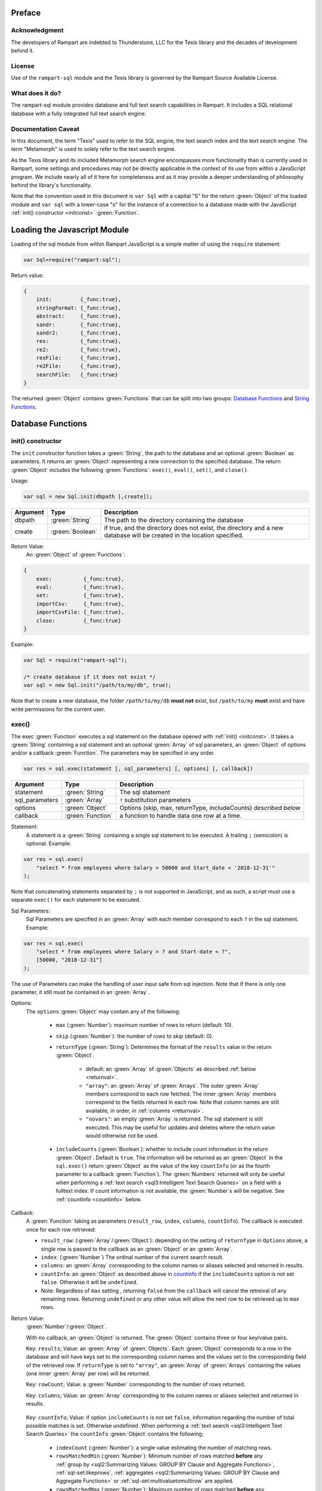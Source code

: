 Preface
-------

Acknowledgment
~~~~~~~~~~~~~~

The developers of Rampart are indebted to Thunderstone, LLC for the
Texis library and the decades of development behind it.

License
~~~~~~~

Use of the ``rampart-sql`` module and the Texis library is governed by the
Rampart Source Available License.

What does it do?
~~~~~~~~~~~~~~~~

The rampart-sql module provides database and full text search capabilities
in Rampart.  It includes a SQL relational database with a fully integrated
full text search engine.

Documentation Caveat
~~~~~~~~~~~~~~~~~~~~

In this document, the term "Texis" used to refer to the SQL engine, the text
search index and the text search engine.  The term "Metamorph" is used to
solely refer to the text search engine.

As the Texis library and its included Metamorph search engine encompasses
more functionality than is currently used in Rampart, some settings and
procedures may not be directly applicable in the context of its use from
within a JavaScript program.  We include nearly all of it here for
completeness and as it may provide a deeper understanding of philosophy
behind the library's functionality.

Note that the convention used in this document is ``var Sql`` with a capital
"S" for the return :green:`Object` of the loaded module and ``var sql`` with a
lower-case "s" for the instance of a connection to a database made with the
JavaScript :ref:`init() constructor <initconst>` :green:`Function`.

Loading the Javascript Module
-----------------------------

Loading of the sql module from within Rampart JavaScript is a simple matter
of using the ``require`` statement:

.. code-block:: javascript

    var Sql=require("rampart-sql");

Return value:

.. code-block:: none

    {
        init:         {_func:true},
        stringFormat: {_func:true},
        abstract:     {_func:true},
        sandr:        {_func:true},
        sandr2:       {_func:true},
        rex:          {_func:true},
        re2:          {_func:true},
        rexFile:      {_func:true},
        re2File:      {_func:true},
        searchFile:   {_func:true}
    }

The returned :green:`Object` contains :green:`Functions` that can be split into two groups:
`Database Functions`_ and `String Functions`_.

Database Functions
------------------

.. _initconst:

init() constructor
~~~~~~~~~~~~~~~~~~

The ``init`` constructor function takes a :green:`String`, the path to the database
and an optional :green:`Boolean` as parameters. It returns an :green:`Object` representing a
new connection to the specified database.  The return :green:`Object` includes the
following :green:`Functions`: ``exec()``, ``eval()``, ``set()``, and ``close()``.

Usage:

.. code-block:: javascript

    var sql = new Sql.init(dbpath [,create]);

+--------+------------------+---------------------------------------------------+
|Argument|Type              |Description                                        |
+========+==================+===================================================+
|dbpath  |:green:`String`   | The path to the directory containing the database |
+--------+------------------+---------------------------------------------------+
|create  |:green:`Boolean`  | if true, and the directory does not exist, the    |
|        |                  | directory and a new database will be created in   |
|        |                  | the location specified.                           |
+--------+------------------+---------------------------------------------------+

Return Value:
   An :green:`Object` of :green:`Functions`:

.. code-block:: none

    {
        exec:          {_func:true},
        eval:          {_func:true},
        set:           {_func:true},
        importCsv:     {_func:true},
        importCsvFile: {_func:true},
        close:         {_func:true}
    }
    
Example:

.. code-block:: javascript
    
	var Sql = require("rampart-sql");

	/* create database if it does not exist */
	var sql = new Sql.init("/path/to/my/db", true);

Note that to create a new database, the folder ``/path/to/my/db`` **must
not** exist, but ``/path/to/my`` **must** exist and have write permissions for
the current user.


exec()
~~~~~~

The exec :green:`Function` executes a sql statement on the database opened with
:ref:`init() <initconst>`.  It takes a :green:`String` containing a sql statement and
an optional :green:`Array` of sql parameters, an :green:`Object` of options and/or a callback
:green:`Function`.  The parameters may be specified in any order.

.. code-block:: javascript

    var res = sql.exec(statement [, sql_parameters] [, options] [, callback])

+--------------+------------------+---------------------------------------------------+
|Argument      |Type              |Description                                        |
+==============+==================+===================================================+
|statement     |:green:`String`   | The sql statement                                 |
+--------------+------------------+---------------------------------------------------+
|sql_parameters|:green:`Array`    | ``?`` substitution parameters                     |
+--------------+------------------+---------------------------------------------------+
|options       |:green:`Object`   | Options (skip, max, returnType, includeCounts)    |
|              |                  | *described below*                                 |
+--------------+------------------+---------------------------------------------------+
|callback      |:green:`Function` | a function to handle data one row at a time.      |
+--------------+------------------+---------------------------------------------------+

Statement:
    A statement is a :green:`String` containing a single sql statement to be
    executed.  A trailing ``;`` (semicolon) is optional.  Example:

.. code-block:: javascript

    var res = sql.exec(
        "select * from employees where Salary > 50000 and Start_date < '2018-12-31'"
    );

Note that concatenating statements separated by ``;`` is not supported in
JavaScript, and as such, a script must use a separate ``exec()`` for each
statement to be executed.

Sql Parameters:
    Sql Parameters are specified in an :green:`Array` with each member
    correspond to each ``?`` in the sql statement.  Example:

.. code-block:: javascript

    var res = sql.exec(
        "select * from employees where Salary > ? and Start-date < ?",
        [50000, "2018-12-31"]
    );

The use of Parameters can make the handling of user input safe from sql injection.
Note that if there is only one parameter, it still must be contained in an
:green:`Array`.

.. _execopts:

Options:
 The ``options`` :green:`Object` may contain any of the following:

   * ``max`` (:green:`Number`):  maximum number of rows to return (default: 10).
   * ``skip`` (:green:`Number`): the number of rows to skip (default: 0).
   * ``returnType`` (:green:`String`): Determines the format of the ``results`` value
     in the return :green:`Object`.

      * default: an :green:`Array` of :green:`Objects` as described :ref:`below <returnval>`.

      * ``"array"``: an :green:`Array` of :green:`Arrays`. The outer :green:`Array` members correspond to
        each row fetched.  The inner :green:`Array` members correspond to
        the fields returned in each row.  Note that column names are still
        available, in order, in :ref:`columns <returnval>`.

      * ``"novars"``: an empty :green:`Array` is returned.  The sql statement is
        still executed.  This may be useful for updates and deletes
        where the return value would otherwise not be used.

   * ``includeCounts`` (:green:`Boolean`): whether to include count
     information in the return :green:`Object`.  Default is ``true``.  The
     information will be returned as an :green:`Object` in the
     ``sql.exec()`` return :green:`Object` as the value of the key
     ``countInfo`` (or as the fourth parameter to a callback :green:`Function`).  The
     :green:`Numbers` returned will only be useful when performing a
     :ref:`text search <sql3:Intelligent Text Search Queries>` on a field
     with a fulltext index.  If count information is not available, the
     :green:`Number`s will be negative.  See :ref:`countInfo <countinfo>`
     below.

Callback:
   A :green:`Function` taking as parameters (``result_row``, ``index``, ``columns``, ``countInfo``).
   The callback is executed once for each row retrieved:

   * ``result_row``: (:green:`Array`/:green:`Object`): depending on the setting of ``returnType``
     in ``Options`` above, a single row is passed to the callback as an
     :green:`Object` or an :green:`Array`.

   * ``index``: (:green:`Number`) The ordinal number of the current search result.

   * ``columns``: an :green:`Array` corresponding to the column names or
     aliases selected and returned in results.
   
   * ``countInfo``: an :green:`Object` as described above in `countinfo`_ if the
     ``includeCounts`` option is not set ``false``.  Otherwise it will be
     ``undefined``. 

   * Note: Regardless of ``max`` setting , returning ``false`` from the
     ``callback`` will cancel the retreival of any remaining rows. 
     Returning ``undefined`` or any other value will allow the next row to be
     retrieved up to ``max`` rows.

.. _returnval:

Return Value:
	:green:`Number`/:green:`Object`.

        With no callback, an :green:`Object` is returned.  The :green:`Object` contains
	three or four key/value pairs.  
	
	Key: ``results``; Value: an :green:`Array` of :green:`Objects`. 
	Each :green:`Object` corresponds to a row in the database and will
	have keys set to the corresponding column names and the values set
	to the corresponding field of the retrieved row.  If ``returnType``
	is set to ``"array"``, an :green:`Array` of :green:`Arrays`
	containing the values (one inner :green:`Array` per row) will be
	returned.
	
	Key: ``rowCount``; Value: a :green:`Number` corresponding to the number of rows
	returned.

	Key:  ``columns``; Value: an :green:`Array` corresponding to the column names or
	aliases selected and returned in results.

.. _countinfo:

  Key: ``countInfo``; Value: if option ``includeCounts`` is not set
  ``false``, information regarding the number of total possible matches
  is set.  Otherwise undefined.  When performing a :ref:`text search
  <sql3:Intelligent Text Search Queries>` the ``countInfo`` :green:`Object`
  contains the following:

   * ``indexCount`` (:green:`Number`): a single value estimating the number
     of matching rows.

   * ``rowsMatchedMin`` (:green:`Number`): Minimum number of rows matched **before** 
     any :ref:`group by <sql2:Summarizing Values: GROUP BY Clause and Aggregate Functions>`, 
     :ref:`sql-set:likeprows`, 
     :ref:`aggregates <sql2:Summarizing Values: GROUP BY Clause and Aggregate Functions>` or
     :ref:`sql-set:multivaluetomultirow` are applied.

   * ``rowsMatchedMax`` (:green:`Number`): Maximum number of rows matched **before** 
     any :ref:`group by <sql2:Summarizing Values: GROUP BY Clause and Aggregate Functions>`, 
     :ref:`sql-set:likeprows`, 
     :ref:`aggregates <sql2:Summarizing Values: GROUP BY Clause and Aggregate Functions>` or
     :ref:`sql-set:multivaluetomultirow` are applied.

   * ``rowsReturnedMin`` (:green:`Number`): Minimum number of rows matched **after** 
     any :ref:`group by <sql2:Summarizing Values: GROUP BY Clause and Aggregate Functions>`, 
     :ref:`sql-set:likeprows`, 
     :ref:`aggregates <sql2:Summarizing Values: GROUP BY Clause and Aggregate Functions>` or
     :ref:`sql-set:multivaluetomultirow` are applied.

   * ``rowsReturnedMax`` (:green:`Number`): Maximum number of rows matched **after** 
     any :ref:`group by <sql2:Summarizing Values: GROUP BY Clause and Aggregate Functions>`, 
     :ref:`sql-set:likeprows`, 
     :ref:`aggregates <sql2:Summarizing Values: GROUP BY Clause and Aggregate Functions>` or
     :ref:`sql-set:multivaluetomultirow` are applied.

  If a callback :green:`Function` is specified, a :green:`Number`,the number of rows fetched is
  returned.  The callback is given the above values as arguments in the
  following order: ``cbfunc(result_row, index, columns, countInfo)``.

Error Messages:
   Errors may or may not throw a JavaScript exception depending on the
   error.  If the syntax is correct but the statement cannot be executed, no
   exception is thrown and ``sql.errMsg`` will contain the error message. 
   Otherwise an exception is thrown, ``sql.errMsg`` is set and the error may
   be caught with ``catch(error)``.

   Error Message Example:

.. code-block:: javascript

   var Sql = require("rampart-sql");
   
   /* create database if it does not exist */
   var sql = new Sql.init("./mytestdb",true);
            
   /* create a table */
   sql.exec("create table testtb (text varchar(16), number double)");
   
   /* create a unique index on number */
   sql.exec("create unique index testtb_number_ux on testeb(number)");

   /* insert a row */
   sql.exec("insert into testtb values ('A B C', 123)");
   
   /* attempt to insert a duplicate */
   sql.exec("insert into testtb values ('D E F', 123)");

   console.log(sql.errMsg);
   /* output = 
      "178 Trying to insert duplicate value (123) in index
      ./mytestdb/testtb_number_ux.btr"
   */

   try {
   	sql.exec("insert into testtb values ('D E F', 456, 789)");
   } catch (e) {
   	console.log(e);
   }   
   /* output = 
       "Error: sql prep error: 100 More Values Than Fields in the function: Insert
        000 SQLPrepare() failed with -1: An error occurred in the function: texis_prepare"
      sql.errMsg is similar.
   */

Full Example:
  Below is a full example of ``exec()`` functionality:

.. code-block:: javascript

   function pprint(obj) {
       console.log ( JSON.stringify(obj, null, 4) );
   }

   var Sql = require("rampart-sql");

   /* create database if it does not exist */
   var sql = new Sql.init("./mytestdb",true);

   /* check if table exists */
   var res = sql.exec(
       "select * from SYSTABLES where NAME='employees'",
       {"returnType":"novars"} /* we only need the count */
   );

   if(res.rowCount) /* 1 if the table exists */
   {
       /* drop table from previous run */
       res=sql.exec("drop table employees");
   }

   /* (re)create the table */
   res=sql.exec(
           "create table employees (Classification varchar(8), " +
           "Name varchar(16), Age int, Salary int, Title varchar(16), " +
           "Start_date date, Bio varchar(128) )",
           {"returnType":"novars"}
   );

   /* populate variables for insertion */
   var cl = [
       "principal", "principal", "salary",
       "salary", "hourly", "intern"
   ];
   var name = [
       "Debbie Dreamer", "Rusty Grump","Georgia Geek",
       "Sydney Slacker", "Pat Particular", "Billie Barista"
   ];
   var age = [ 63, 58, 44, 44, 32, 22 ];
   var salary = [ 250000, 250000, 100000, 100000, 80000, 0 ];
   var title = [
       "Chief Executive Officer", "Chief Financial Officer", "Lead Programmer",
       "Programmer", "Systems Administrator", "Intern"
   ];

   /* 
     String dates are converted to local time .
     Javascript dates are UTC unless offset
     is given.
   */
   var startDate = [ 
       '1999-12-31', 
       '1999-12-31', 
       '2001-3-15', 
       new Date('2002-5-12T00:00:00.0-0800'),
       new Date('2003-7-14'), 
       new Date('2020-3-18')
   ];

   var bio = [
   "Born and raised in Manhattan, New York. U.C. Berkeley graduate. " +
       "Loves to skydive. Built Company from scratch. Still uses word-perfect.",

   "Born in Switzerland, raised in South Dakota. Columbia graduate. " +
       "Financed operation with inheritance. Has no sense of humor.",

   "Stanford graduate. Enjoys pizza and beer. Proficient in Perl, COBOL," +
       "FORTRAN and IBM System/360",

   "DeVry University graduate. Enjoys a good nap. Proficient in Python, " +
       "Perl and JavaScript",

   "Lincoln High School graduate. Self taught Linux and windows administration skills. Proficient in " +
       "Bash and GNU utilities. Capable of crashing or resurrecting machines with a single ping.",

   "Harvard graduate, full ride scholarship, top of class.  Proficient in C, C++, " +
       "Rust, Haskell, Node, Python. Into skydiving. Makes a mean latte."
   ];

   /* insert rows */
   for (var i=0; i<6; i++)
   {
       sql.exec(
           "insert into employees values(?,?,?,?,?,?,?)",
           [ cl[i], name[i], age[i], salary[i], title[i], startDate[i], bio[i] ]
       );
   }

   /* create text index */
   sql.exec("create fulltext index employees_Bio_text on employees(Bio)");

   /* perform some queries */
   res=sql.exec("select Name, Age from employees");
   pprint(res);
   /* expected output:
      {
          "columns": [
              "Name",
              "Age"
          ],
          "results": [
              {
                  "Name": "Debbie Dreamer",
                  "Age": 63
              },
              {
                  "Name": "Rusty Grump",
                  "Age": 58
              },
              {
                  "Name": "Georgia Geek",
                  "Age": 44
              },
              {
                  "Name": "Sydney Slacker",
                  "Age": 44
              },
              {
                  "Name": "Pat Particular",
                  "Age": 32
              },
              {
                  "Name": "Billie Barista",
                  "Age": 22
              }
          ],
          "countInfo": {
              "indexCount": -1,
              "rowsMatchedMin": -1,
              "rowsMatchedMax": -2,
              "rowsReturnedMin": -1,
              "rowsReturnedMax": -2
          },
          "rowCount": 6
      }
		Note that countInfo values are all negative since no
		text search was performed.
   */

   res=sql.exec(
       "select Name, Age from employees",
       {returnType:'array', max:2}
   );
   pprint(res);
   /* expected output:
      {
          "columns": [
              "Name",
              "Age"
          ],  
          "results": [
              [
                  "Debbie Dreamer",
                  63
              ],
              [
                  "Rusty Grump",
                  58
              ]
          ],
          "countInfo": {
              "indexCount": -1,
              "rowsMatchedMin": -1,
              "rowsMatchedMax": -2,
              "rowsReturnedMin": -1,
              "rowsReturnedMax": -2
          },
          "rowCount": 2
      }
   */
   res=sql.exec(
       "select Name from employees where Bio likep 'proficient' and Salary > 50000"
   );
   pprint(res);

   /* expected output:
      {
          "columns": [
              "Name"
          ],
          "results": [
              {
                  "Name": "Georgia Geek"
              },
              {
                  "Name": "Sydney Slacker"
              },
              {
                  "Name": "Pat Particular"
              }
          ],
          "countInfo": {
              "indexCount": 4,
              "rowsMatchedMin": 0,
              "rowsMatchedMax": 4,
              "rowsReturnedMin": 0,
              "rowsReturnedMax": 4
          },
          "rowCount": 3
      }
      Note that indexCount is the count before "Salary > 50000" filter
   */

   /* skydive => skydiving */
   sql.set({
       minwordlen: 5,
       suffixproc: true
   });

   res=sql.exec(
       "select Name, Salary from employees where Bio likep 'skydive' order by Salary desc",
       {returnType:"array"},
       function (res, i, coln, cinfo) {
           if(!i) {
               console.log(
                  "Total approximate number of matches in db: " +
                  cinfo.indexCount
               );
               console.log("-", coln);
           }
           console.log(i+1,res);
       }
   );
   /* expected output:
      Total approximate number of matches in db: 2
      - ["Name","Salary"]
      1 ["Debbie Dreamer",250000]
      2 ["Billie Barista",0]
   */

   console.log(res); // 2


eval()
~~~~~~

The ``eval`` :green:`Function` is a shortcut for executing sql
:ref:`sql-server-funcs:Server functions` where
only one computed result is desired.

With ``exec()``, this:

.. code-block:: javascript

   var Sql = require("rampart-sql");

   var sql = new Sql.init("/path/to/my/db", true);

   var res1 = sql.exec("select joinpath('one', 'two/', '/three/four', 'five') newpath");
   var res=res1.results[0];
   console.log(res); /* {newpath:"one/two/three/four/five"} */

can be more easily written as:
    
.. code-block:: javascript

   var Sql = require("rampart-sql");
   var sql = new Sql.init("/path/to/my/db", true);
   
   var res = sql.eval("joinpath('one', 'two/', '/three/four', 'five') newpath");
   console.log(res); /* {newpath:"one/two/three/four/five"} */

See :ref:`sql-server-funcs:Server functions` for a complete list of Server
functions.

set()
~~~~~

The ``set`` :green:`Function` sets Texis server properties.  For a full listing, see
:ref:`sql-set:Server Properties`.  Arguments are given as keys with
corresponding values set to a :green:`String`, :green:`Number`, :green:`Array` or
:green:`Boolean` as appropriate.  Note that :green:`Booleans`
``true``/``false`` are equivalent to setting ``0``/``1``, ``on``/``off``, or
``yes``/``no`` as described in :ref:`sql-set:Server Properties`.

Normally there is no return value (``undefined``).  

FIXME once names in sql-set.html are finalized:

However if :ref:`sql-set:lstexp`,
:ref:`sql-set:lstindextmp` and/or :ref:`sql-set:listNoise` is set ``true``, an :green:`Object` is
returned with corresponding keys ``expressionsList``, ``indexTempList``,
``suffixList``, ``suffixEquivsList`` and/or
``noiseList`` respectively.

Note also that though ``sql.set()`` is a :green:`Function` of ``sql`` (a single opened
database), settings apply to all databases in use by the current process.

Example:

.. code-block:: javascript

        /* rank higher docs with words appearing at beginning of document *
         *  and only return matches with all the given query terms.       */
	sql.set({
		likepleadbias: 750,
		likepallmatch: true
	});

	/* an example with a return value */
	var lists = sql.set({
		addExp: [ "[\\alnum\\x80-\\xff]+","[\\alnum\\x80-\\xff,']+"],
		addIndexTmp: ["/tmp","/var/tmp"],
		listNoise: true,
		listIndextemp: true,
		listExpressions: true
	});
	/* 
	   lists = 
	   {
	   	noiseList:        ["a","about",...,"you","your"],
	   	indexTempList:    ["/tmp","/var/tmp"],
	   	expressionsList:  ["\\alnum{2,99}", "[\\alnum\\x80-\xff]+", "[\\alnum\\x80-\xff,']+"]
	   }
	*/		                        	 

importCsvFile()
~~~~~~~~~~~

The importCsvFile :green:`Function` is similar to the
:ref:`rampart.import.csvFile <rampart-main:csvFile>` :green:`Function` 
except that it imports csv data from a file directly
into a SQL table.  It takes a :green:`String` containing a file name, an
:green:`Object` of options, optionally an :green:`Array` specifying the
order of columns and optionally a callback :green:`Function`.  The
parameters may be specified in any order.

Usage: 

.. code-block:: javascript

    var res = sql.importCsvFile(filename, options [, ordering] [, callback]);

+--------------+------------------+---------------------------------------------------+
|Argument      |Type              |Description                                        |
+==============+==================+===================================================+
|filename      |:green:`String`   | The csv file to import                            |
+--------------+------------------+---------------------------------------------------+
|options       |:green:`Object`   | Options *described below*                         |
+--------------+------------------+---------------------------------------------------+
|ordering      |:green:`Array`    | Order of csv columns to table columns             |
+--------------+------------------+---------------------------------------------------+
|callback      |:green:`Function` | a function to monitor the progress of the import. |
+--------------+------------------+---------------------------------------------------+

filename:
    The name of the csv file to be opened;

options:
    The ``options`` :green:`Object` may contain any of the following.

      * ``tableName`` - :green:`String` (no default; **required**) -
        The name of the table into which the csv data will be inserted.

      * ``callbackStep`` - :green:`Number` - Where number is ``n``, execute
        callback, if provided, for every nth row imported.

      * ``stripLeadingWhite`` -  :green:`Boolean` (default ``true``):
        Remove leading whitespace characters from cells.

      * ``stripTrailingWhite`` - :green:`Boolean` (default ``true``): Remove
        trailing whitespace characters from cells.

      * ``doubleQuoteEscape`` -  :green:`Boolean` (default ``false``):
        ``""`` within strings is used to embed ``"`` characters.

      * ``singleQuoteNest`` -  :green:`Boolean` (default ``true``): Strings
        may be bounded by ``'`` pairs and ``"`` characters within are ignored.

      * ``backslashEscape`` -  :green:`Boolean` (default ``true``):
        Characters preceded by '\\' are translated and escaped.

      * ``allEscapes`` -  :green:`Boolean` (default ``true``): All ``\\``
        escape sequences known by the 'C' compiler are translated, if
        ``false`` only backslash, single quote, and double quote are escaped.

      * ``europeanDecimal``  -  :green:`Boolean` (default ``false``):
        Numbers like ``123 456,78`` will be parsed as ``123456.78``.

      * ``tryParsingStrings`` -  :green:`Boolean` (default ``false``): Look
        inside quoted strings for dates and numbers to parse, if false
        anything quoted is a string.

      * ``delimiter`` - :green:`String` (default ``","``):  Use the first
        character of string as a column delimiter (e.g ``\\t``).

      * ``timeFormat`` -  :green:`String` (default ``"%Y-%m-%d %H:%M:%S"``):
        Set the format for parsing a date/time. See manpage for 
        `strptime() <https://man7.org/linux/man-pages/man3/strptime.3p.html>`_.

      * ``hasHeaderRow`` - -  :green:`Boolean` (default ``false``): Whether
        to treat the first row as column names. If ``false``, the first row
        is imported as csv data and the column names will
        default to ``col_1, col_2, ..., col_n``.

      * ``normalize`` - :green:`Boolean` (default ``true``): If ``true``,
        examine each column in the parsed CSV object to find the majority
        type of that column.  It then casts all the members of that column
        to the majority type, or set it to ``null`` if it is
        unable to do so. If ``false``, each cell is individually normalized.
	NOTE: unlike the 
	:ref:`rampart.import.csvFile <rampart-main:csvFile>` :green:`Function`,
	the default is ``true``.

ordering:
   An :green:`Array` of :green:`Strings` or :green:`Numbers` corresponding
   to the csv columns, listed in the order of insertion into the table.
   Example:  If ``[0,3,4]`` is specified, the first, fourth and fifth row in
   the csv will be inserted into the first, second and third row of SQL table.
   ``-1`` can be used to insert a ``0`` or blank string (``""``) in that
   position in the table.  Also a :green:`String` corresponding to the csv
   column name may be used in place of a number.

callback:
   A :green:`Function` taking as its sole parameter (``index``), the
   current ``0`` based row being imported.
   The callback is executed once for each row in the csv file unless the
   option ``callbackStep`` is specified.

Return Value:
	:green:`Number`. The return value is set to number of rows in the
	csv file.

Note: In the callback, the loop can cancell the import at any point by returning
``false``.  The return value (number of rows) will still be the total number
of rows in the csv file.

Example:

.. code-block:: javascript

   var ret=sql.importCsvFile(
      /* csv file to import */
      "sample.csv",

      /* options */
      {
         tableName:"testtb",
         callbackStep: 1000,
         hasHeaderRow: true,
      },

      /* reorder csv rows switching second and third */
      [0,2,1],

      /* print progress */
      function(i){
         console.log(i);
      }
   );

   console.log("total="+ret);

   /* expected output for 10000 row csv:
   1000
   2000
   ...
   9000                                                                         
   total=10000
   */

importCsv()
~~~~~~~~~~~

Same as `importCsvFile()`_ except instead of a file name, a :green:`String` or
:green:`Buffer` containing the csv data is passed as a parameter.

Example:

.. code-block:: javascript

   var Sql=require("rampart-sql");
   var sql= new Sql.init("/path/mytestdb");

   var csv = 
   "Dept,       item1 Quantity, item1 Description, item1 Value, item2 Quantity, item2 Description, item2 Value\n" +
   "accounting, 5,              Macbook Pro,       1200.0,      300,            Pencils,           0.1\n" +
   "marketing,  20,             Dell XPS 15,       1150.0,      350,            Pens,              0.5\n" +
   "logistics,  30,             iPad Air,          300.0,       100,            Duktape,           1.5\n"

   /* note this table has more rows than the csv*/
   sql.exec("create table company_assets(Department varchar(16), "+
              "Num_item1 int, Desc_item1 varchar(16), Val_item1 float, Tot_Val_item1 float, " +
              "Num_item2 int, Desc_item2 varchar(16), Val_item2 float, Tot_Val_item2 float, " +
              "Tot_Val_items float);");

   /* import the csv data */
   sql.importCsv(
      csv,
      {
          tableName: "company_assets",
          hasHeaderRow: true
      },
      /* 
         order of insertion. Can be column name or column number
         "" or -1 means insert a null value (0, 0.0 or "")
      */
      [
         "Dept",
         "item1 Quantity", "item1 Description", "item1 Value", -1,
         "item2 Quantity", "item2 Description", "item2 Value", -1,
          -1
      ]  
   );

   /* update rows that defaulted to 0*/
   sql.exec("update company_assets set Tot_Val_item1 = ( Num_item1 * Val_item1 )");
   sql.exec("update company_assets set Tot_Val_item2 = ( Num_item2 * Val_item2 )");
   sql.exec("update company_assets set Tot_Val_items = ( Tot_Val_item1 + Tot_Val_item2 )");

   /* print the results */
   sql.exec("select * from company_assets", {returnType:'array'},function(res,i,cols) {
       if( i==0)
           console.log("-", cols);
       console.log(i, res);
   });

   /* output:
   - ["Department","Num_item1","Desc_item1","Val_item1","Tot_Val_item1","Num_item2","Desc_item2","Val_item2","Tot_Val_item2","Tot_Val_items"]
   0 ["accounting",5,"Macbook Pro",1200,6000,300,"Pencils",0.10000000149011612,30,6030]
   1 ["marketing",20,"Dell XPS 15",1150,23000,350,"Pens",0.5,175,23175]
   2 ["logistics",30,"iPad Air",300,9000,100,"Duktape",1.5,150,9150]
   */

close()
~~~~~~~

In general it is not necessary to use ``close()`` as the "connection" to the
database is not over a socket.  However, if resources to a database are no
longer needed, ``close()`` will clean up some of those resources.  Note that
even after calling ``sql.close()``, the ``sql.*`` :green:`Functions` will continue to
operate as expected and in the same manner as when the "connection" was first
opened.

String Functions
----------------
As Texis is adept at handling text information, it includes several
text handling :green:`Functions` which Rampart exposes for use in JavaScript.

stringFormat()
~~~~~~~~~~~~~~

The ``stringFormat()`` :green:`Function` is identical to the 
:ref:`server function <sql-server-funcs:Server functions>`
:ref:`sql-server-funcs:stringformat`, except that it is not limited to five
arguments.

.. code-block:: javascript

    var output = Sql.stringFormat(format [,args, ...]);

+--------+------------------+---------------------------------------------------+
|Argument|Type              |Description                                        |
+========+==================+===================================================+
|format  |:green:`String`   | A printf() style format                           |
+--------+------------------+---------------------------------------------------+
|args    |Varies            | Arguments corresponding to ``%`` format options   |
+--------+------------------+---------------------------------------------------+

Return Value:
   The formatted :green:`String`.

Escape Sequences
""""""""""""""""
The following escape sequences are recognized in the format :green:`String`:

*   ``\n`` Newline (ASCII 10)
*   ``\r`` Carriage return (ASCII 13)
*   ``\t`` Tab (ASCII 9)
*   ``\a`` Bell character (ASCII 7)
*   ``\b`` Backspace (ASCII 8)
*   ``\e`` Escape character (ASCII 27)
*   ``\f`` Form feed (ASCII 12)
*   ``\v`` Vertical tab (ASCII 11)
*   ``\\`` Backslash
*   ``\xhh`` Hexadecimal escape. hh is 1 or more hex digits.
*   ``\ooo`` Octal escape. ooo is 1 to 3 octal digits.

Standard Formats
""""""""""""""""

A format code is a ``%`` (percent sign), followed by zero or more flag characters,
an optional width and/or precision size, and the format character itself. The 
standard format codes, which are the same as in printf(), and how they print 
their arguments are:

*   ``%d`` or ``%i`` Integer number.
*   ``%u`` Unsigned integer number.

*   ``%x`` or ``%X`` Hexadecimal (base 16) number; upper-case letters are
    used if upper-case X.

*   ``%o`` Octal (base 8) number.
*   ``%f`` Floating-point decimal number.

*   ``%e`` or ``%E`` Exponential floating-point number (e.g. 1.23e+05). Upper-case
    exponent if upper-case E.

*   ``%g`` or ``%G`` Either ``%f`` or ``%e`` format, whichever is shorter. Upper-case 
    exponent if upper-case G.

*   ``%s`` A text string. The ``j`` flag may be given for newline 
    translation.

*   ``%c`` A single character. If the argument is a decimal, hexadecimal
    or octal integer, it is interpreted as the ASCII code of the character
    to print.  If the ``!`` flag is given, a character is decoded instead:
    prints the decimal ASCII code for the first character of the argument.

*   ``%%`` A percent-sign; no argument and no flags are given. This
    is for printing out a literal ``%`` in the format :green:`String`, which 
    otherwise would be interpreted as a format code.

A simple example (with its output):

.. code-block:: javascript

   var Sql=require("rampart-sql");
   var output = Sql.stringFormat("This is %s number %d (in hex: %x).",
   	 "test", 42, 42);
   /* output = "This is test number 42 (in hex: 2a)." */

Standard Flags
""""""""""""""
After the ``%`` sign (and before the format code letter), zero or more of the 
following flags may appear:

..
  Warning: the ``⠀`` line below is not a space, it is a U+2800 Braille Pattern Blank
  the only way I could get a literal string containing one single white space character.

*   ``#`` (pound sign) Specifies that the value should be printed using an 
    "alternate format", depending on the format code.  For format code(s):

   *   ``%o`` A non-zero result will be prepended with 0 (zero) in the output.
   *   ``%x``, %X A non-zero result will be prepended with ``0x`` or ``0X``.

   *   ``%e``, ``%E``, ``%f``, ``%g``, ``%G`` The result will always contain 
       a decimal point, even if no digits follow it (normally, a decimal
       point appears in the results of those conversions only if a digit
       follows).  For ``%g`` and ``%G`` conversions, trailing zeros are not
       removed from the result as they would otherwise be.

   *   ``%b`` A non-zero result will be prepended with 0b.

*   ``0`` (digit zero) Specifies zero padding. For all numeric formats,
    the output is padded on the left with zeros instead of spaces.

*   ``-`` (minus sign) Indicates that the result is to be left 
    adjusted in the output field instead of right.  A ``-`` overrides a
    ``0`` flag if both are present.
    
    For the ``%L`` extended code, this flag indicates the argument is a
    latitude.)

*   ``⠀`` (a space) Indicates that a space should be left before a positive
    number produced by a signed format (e.g.  ``%d``, ``%i``, ``%e``,
    ``%E``, ``%f``, ``%g``, or ``%G``).

*   ``+`` (plus sign) If given with a numeric code, indicates that a sign 
    always be placed before a number produced by a signed format.  A ``+``
    overrides a space if both are used.
    
    For the ``%L`` extended code, a ``+`` flag indicates the argument is a
    location with latitude and longitude, or a geocode.

    If given with a string code, ``+`` indicates that if the :green:`String` value
    exceeds the given precision, truncate the :green:`String` by a further 3 bytes, and
    append an ellipsis ("...").  This can be useful to give an indication of
    when a value is being truncated on display.

Examples:

.. code-block:: javascript

   var Sql=require("rampart-sql");
   var output = Sql.stringFormat("%#x %#x", 42, 0);
   var output2= Sql.stringFormat("%+d %+d",  42, -42);
   /*
      output  = "0x2a 0"
      output2 = "+42 -42"
   */

Following any flags, an optional width :green:`Number` may be given.  This indicates
the minimum field width to print the value in (unless using the ``m`` flag;
see `Metamorph Hit Mark-up`_).  If the printed value is narrower, the output
will be padded with spaces on the left.  Note the horizontal spacing in this
example:

.. code-block:: javascript

   var x = [42, 12345, 87654321, 912];
   for (var i=0; i<x.length; i++)
      console.log(Sql.stringFormat("%6d",x[i]));
   /* output:
       42
    12345
   87654321
      912
   */

After the width, a decimal point (``.``) and precision :green:`Number` may
be given.  For the integer formats (``%d``, ``%i``, ``%o``, ``%u``, ``%x``
and ``%X``), the precision indicates the minimum number of digits to print;
if there are fewer the output value is prepended with zeros.  For the
``%e``, ``%E`` and ``%f`` formats, the precision is the number of digits to
appear after the decimal point; the default is 6.  For the ``%g`` and ``%G``
formats, the precision is the maximum number of significant digits (default
6).  For the ``%s`` (string) format, it is the maximum number of characters
to print.

Examples:

.. code-block:: javascript

   var output = Sql.stringFormat("Error number %5.3d:", 5);
   /* output = "Error number   005:" */

   output = Sql.stringFormat("The %1.6s is %4.2f.", 
      "answering machine", 123.456789);
   /* output="The answer is 123.46." */

The field width or precision, or both, may be given as a parameter instead
of a digit string by using an * (asterisk) character instead.  In this case,
the width or precision will be taken from the next (integer) argument. 
Example (note spacing):

.. code-block:: javascript

   var width = 10;
   var prec = 2;
   var output = Sql.stringFormat("%*.*f", width, prec, 123.4567);
   /* output = "    123.46" */

An ``h`` or ``l`` (el) flag may appear immediately before the format code
for numeric formats, indicating a short or long value (``l`` has a different
meaning for ``%H``, ``%/`` and ``%:``, see `Extended Flags`_).  These flags
are for compatibility with the C function printf(), and are not generally
needed.

Printing Date/Time Values
""""""""""""""""""""""""" 

Dates can be printed with ``stringFormat()`` by using the ``%at`` format. 
The ``t`` code indicates a time is being printed, and the a flag indicates
that the next argument is a strftime()-style format string.  Following that
is a time argument.

Example: 

.. code-block:: javascript

   var output=Sql.stringFormat("%at", "%B", "now");
   /* "%B" is the strftime()-style string 
      (indicating the month should be printed) */  

A capital ``T`` may be used insteadof lower-case ``t`` to change the timezone to
Universal Time (GMT/UTC) instead of local time for output.  These strftime()
codes are available:

*   ``%a`` for the abbreviated weekday name (e.g. Sun, Mon, Tue, etc.)
*   ``%A`` for the full weekday name (e.g. Sunday, Monday, Tuesday, etc.)
*   ``%b`` for the abbreviated month name (e.g. Jan, Feb, Mar, etc.)
*   ``%B`` for the full month name (e.g. January, February, March, etc.)
*   ``%c`` for the preferred date and time representation.
*   ``%d`` for the day of the month as a decimal number (range 01 through 31).
*   ``%H`` for the hour as a decimal number using a 24-hour clock (range 00 through 23).
*   ``%I`` for the hour as a decimal number using a 12-hour clock (range 01 through 12).
*   ``%j`` for the day of the year as a decimal number (range 001 through 366).
*   ``%m`` for the month as a decimal number (range 01 through 12).
*   ``%M`` for the minute as a decimal number (range 00 through 59).
*   ``%p`` for AM or PM, depending on the time.
*   ``%S`` for the second as a decimal number (range 00 through 60; 60 to allow for possible leap second if implemented).
*   ``%U`` for the week number of the current year as a decimal number, starting with the first Sunday as the first day of the first week (range 00 through 53).
*   ``%W`` for the week number of the current year as a decimal number, starting with the first Monday as the first day of the first week (range 00 through 53).
*   ``%w`` for the day of the week as a decimal, Sunday being 0.
*   ``%x`` for the preferred date representation without the time.
*   ``%X`` for the preferred time representation without the date.
*   ``%y`` for the year as a decimal number without a century (range 00 through 99).
*   ``%Y`` for the year as a decimal number including the century.
*   ``%Z`` for the time zone or name or abbreviation.
*   ``%%`` for a literal ``%`` character.

Since ``stringFormat`` arguments are typecast if needed, the date argument can be
a Texis date or counter type, or a Texis-parseable date string.  For
example, to print today's date in the form month/day/year:

.. code-block:: javascript

   var output=Sql.stringFormat("%at", "%m/%d/%y", "now");
   console.log(output);


Or to print the title and insertion date of books matching a query, in the
style "February 20, 1997" (assuming id is a :ref:`Texis counter field <dtypes>`):

.. code-block:: javascript

   sql.exec("select id, Title from books where Desc like ?",
            [query],
            function(res) {
               console.log(
               	Sql.stringFormat("%at %s", "%B %d, %Y", res.id, res.Title) 
               );
            }
   );
   
To use a default strftime() format, eliminate the a flag and its corresponding strftime() format argument:

.. code-block:: javascript

	var curDate = Sql.stringFormat("%t", "now");

This will print today's date in a default format.


CAVEATS
As dates are printed using the standard C library, not all strftime() codes are available or behave identically on all platforms.


Latitude, Longitude and Location
""""""""""""""""""""""""""""""""

The ``%L`` code may be used with ``stringFormat`` to print a latitude, longitude
or location (geocode) value, in a manner similar to how date/time values are
printed with ``%t``.  Flags indicate what type of value is expected, and/or if a
subformat is provided:

*   ``-`` (minus) A latitude argument is expected (memory aid: latitude
    lines are horizontal, so is minus sign).  This is the default.

*   ``|`` (pipe) A longitude is expected (memory aid: longitude lines are
    vertical; so is pipe).

*   ``+`` (plus) A location is expected; either a geocode long value, or a
    latitude and longitude (e.g.  comma-separated).

*   ``a`` Like ``%at`` (date/time format), the next argument (before the
    latitude/longitude/location) is a subformat indicating how to print the
    latitude and/or longitude.  Without this flag, no subformat argument is
    expected, and a default subformat is used.

Latitude, longitude and location arguments should be in one of the formats
supported by the 
:ref:`parselatitude() <sql-server-funcs:parselatitude,parselongitude>`, 
:ref:`parselongitude() <sql-server-funcs:parselatitude,parselongitude>`, 
or :ref:`latlon2geocode() <sql-server-funcs:latlon2geocode, latlon2geocodearea>
(with single arg) SQL functions, as appropriate.  If the ``a`` flag is given,
the subformat string may contain the following codes:

*   ``%D`` for degrees
*   ``%M`` for minutes
*   ``%S`` for seconds
*   ``%H`` for the hemisphere letter ("N", "S", "E" or "W")
*   ``%h`` for the hemisphere sign ("+" or "-")
*   ``%o`` for an ISO-8859-1 degree sign
*   ``%O`` for a UTF-8 degree sign
*   ``%%`` for a percent sign

A field width, precision, space, zero and/or minus flags may be given with
the ``%D``/``%M``/``%S`` codes, with the same meaning as for numeric
``stringFormat()`` codes.  If no flags are given to a code, the width is set
to 2 (or 3 for longitude degrees), with space padding for degrees and zero
padding for minutes and seconds.

Additionally, a single ``d``, ``i``, ``f`` or ``g`` numeric-type flag may be
given with the ``%D``/``%M``/``%S`` codes.  This flag will print the value
with the corresponding ``stringFormat()`` numeric code, e.g.  truncated to
an integer for ``d`` or ``i``, floating-point with potential roundoff for
``f`` or ``g``.  This flag is only valid for the smallest unit
(degrees/minutes/seconds) printed: larger units will always be printed in
integer format.  This ensures that a fractional value will not be printed
twice erroneously, e.g.  20.5 degrees will not have its ".5" degrees
fractional part printed if "30" minutes is also being printed, because the
degrees numeric-type will be forced to integer regardless of flags.

The default numeric-type flag is ``g`` for the smallest unit.  This helps ensure
values are printed with the least number of decimal places needed (often
none), yet with more (sub-second) accuracy if specified in the original
value.  Additionally, for the ``g`` type, if a degrees/minutes/seconds value is
less than ( 10^-(p-2) ), where p is the format code's precision (default 6),
it will be truncated to 0.  This helps prevent exponential-format printing
of values, which is often merely an artifact of floating-point roundoff
during unit conversion, and not part of the original user-specified value.

Examples:

.. code-block:: javascript

   sql.exec("create table geotest(city varchar(64), lat double, lon double, geocode long);");
   sql.exec("insert into geotest values('Cleveland, OH, USA', 41.4,  -81.5,  -1);");
   sql.exec("insert into geotest values('Seattle, WA, USA',   47.6, -122.3,  -1);");
   sql.exec("insert into geotest values('Dayton, OH, USA',    39.75, -84.19, -1);");
   sql.exec("insert into geotest values('Columbus, OH, USA',  39.96, -83.0,  -1);");
   sql.exec("update geotest set geocode = latlon2geocode(lat, lon);");
   sql.exec("create index xgeotest_geocode on geotest(geocode);");

   var nres=sql.exec("select city, lat, lon, geocode, distlatlon(41.4, -81.5, lat, lon) MilesAway "+
      "from geotest " +
      "where geocode between (select latlon2geocodearea(41.4, -81.5, 3.0)) " +
      "order by 4 asc;",
      function(res,i) {
         console.log(i+1,res);
         console.log(Sql.stringFormat("  Loc: %+L", res.geocode));
      }
   );
   /* expected output:
   1 {city:"Dayton, OH, USA",lat:39.75,lon:-84.19,geocode:253806089136,MilesAway:181.31350567274416}
     Loc: 39°45'00"N  84°11'24"W
   2 {city:"Columbus, OH, USA",lat:39.96,lon:-83,geocode:253824238336,MilesAway:126.70040182902217}
     Loc: 39°57'36"N  83°00'00"W
   3 {city:"Cleveland, OH, USA",lat:41.4,lon:-81.5,geocode:253913441856,MilesAway:0}
     Loc: 41°24'00"N  81°30'00"W
   */


Other Format Codes
""""""""""""""""""

In addition to the standard printf() formatting codes, other
``stringFormat`` codes are available:

*   ``%t``, ``%T`` strftime()-style output of a date or counter field (see
    above)

*   ``%L`` Output of a latitude, longitude, or location (geocode); see above

*   ``%H`` Prints its string (e.g.  varchar) argument, applying HTML escape
    codes where needed to make the string "safe" for HTML output (``"``,
    ``&``, ``<``, ``>``, ``DEL`` and control chars less than 32 except
    ``TAB``, ``LF``, ``FF`` and ``CR`` are escaped).  With the ``!`` flag,
    decodes instead (to ISO-8859-1); see also the ``l`` (el) flag, here. 
    The ``j`` flag (here) may be given for newline translation.  When
    decoding with ``!``, out-of-ISO-8859-1-range characters are output as
    ``?``; to decode HTML to UTF-8 instead, use ``%hV``.

*   ``%U`` Prints its string argument, encoding for a URL, i.e using
    %-codes.  With the !  flag, decodes instead.  With the p (path) flag,
    spaces are encoded as ``%20`` instead of ``+``.  With the ``q`` flag,
    ``/`` (slash) and ``@`` (at-sign) are encoded as well (or only
    unreserved/safe chars are decoded, if ``!``  too).  
    See `Extended Flags`_.

*   ``%V`` (upper-case vee) Prints its string argument, encoding 8-bit
    ISO-8859-1 chars for UTF-8 (compressed Unicode).  With the ``!``  flag,
    decodes instead (to ISO-8859-1).  Illegal, truncated, or out-of-range
    sequences are translated as question-marks (?); this can be modified with
    the ``h`` flag (here).  The ``j`` flag (here) may be given for newline
    translation.

*   ``%v`` (lower-case vee) Prints its UTF-8 string argument, encoding to
    UTF-16.  With the ``!`` flag (here), decodes to UTF-8 instead. 
    Illegal, truncated, or out-of-range sequences are translated as ``?``
    (question-marks).  This can be modified with the ``h`` flag.  The ``<``
    (less-than) flag forces UTF-16LE (little-endian) output (encode) or
    treats input as little-endian (decode).  The ``>`` flag forces UTF-16BE
    (big-endian) output (encode) or treats input as big-endian (decode). 
    The default endian-ness is big-endian; for decode, a leading
    byte-order-mark character (hex 0xFEFF) will determine endian-ness if
    present.  The ``_`` (underscore) flag skips printing a leading
    byte-order-mark when encoding; when decoding the ``_`` flag saves (does
    not delete) a leading byte-order-mark in the input.  The ``j`` flag may
    be given for newline translation.

*   ``%B`` Prints its string argument, encoding to base64.  If a non-zero
    field width is given, a newline is output after every "width" bytes output
    (absolute value, rounded up to 4) and at the end of the base64 output. 
    Thus "%64B" would format with no more than 64 bytes per line.  This is
    useful for encoding into a MIME mail message with line length restraints. 
    A ``!`` flag indicates that the string is to be decoded instead of encoded. 
    The ``j`` flag (here) may be given to set the newline style, though it only
    applies to soft (output) newlines; input CR/LF bytes are never modified
    since base64 is a binary encoding.

*   ``%Q`` Prints its string argument, encoding to quoted-printable (per RFC
    2045).  If a non-zero field width is given, a newline is output after
    every "width" bytes output (absolute value, rounded up where needed).  A
    negative field width or ``-`` flag indicates "binary" encoding: input CR and
    LF bytes are also hex-encoded; normally they are output as-is (or subject
    to the ``j`` flag, here) and therefore subject to possible newline translation
    by a mail transfer agent etc.  A ``!`` flag indicates that decoding instead
    of encoding is to be done (and the field width and negative flag are
    ignored).  The ``j`` flag (here) may be given for newline translation.  If an
    ``_`` (underscore) flag is given, "Q" encoding (per RFC 2047) is used instead
    of quoted-printable: it is similar, except that U+0020 (space) is output
    as underscore (_), no whitespace is ever output (e.g.  tab/CR/LF are
    hex-encoded, and the field width is ignored), and certain other special
    characters are hex-encoded that normally would not be (e.g.  dollar sign,
    percent, ampersand etc.).  With the underscore flag, the resulting output
    is safe for all RFC 2047 "Q" encoding contexts.

*   ``%W`` Prints its UTF-8 string argument, encoding
    linear-whitespace-separated tokens to RFC 2047 encoded-word format
    (i.e.  "=?...?=" mail header tokens) as needed.  Tokens that do not
    require encoding are left as-is.  A ``!`` flag indicates that decoding
    instead of encoding should be done.  A ``q`` flag for ``%W`` indicates
    that only the "Q" encoding should be used for encoded words; normally
    either "Q" or base64 - whichever is shorter - is used.  The ``hh``,
    ``hhh``, ``j``, ``^`` and ``|`` flags are respected.  The ``h`` flag is
    aslo supported for %``!W``.  If a non-zero field width is given, it is
    used as the desired maximum byte length of encoded words: if an encoded
    word would be longer than this, it is split atomically into multiple
    words, separated by newline-space.

*   ``%z`` Prints its argument, encoded (compressed) in the gzip deflate
    format.  The ``!`` flag will decode (decompress) the argument instead. 
    A precision value will limit the output to that many bytes, as with
    ``%s``; this can be used to "peek" at the start of compressed data
    without decoding all of it (and consuming memory to do so).

*   For either encode or decode, a single ``l`` flag may be given to indicate
    zlib deflate format instead, or a ``ll`` (double el) to indicate raw
    deflate format instead.  All variants use the same deflate algorithm,
    but gzip adds (typically) 18 bytes of headers/footers, zlib 6, and raw
    none.  Additionally, decoding with ``%!z`` (no flags) will accept any
    of the three variants.

*   ``%b`` Binary output of an integer.

*   ``%F`` Prints a float as a fraction: whole number plus fraction.

*   ``%r`` Lowercase Roman numeral output of an integer.

*   ``%R`` Uppercase Roman numeral output of an integer.

All the standard flags, as well as the extended flags (below), can be given
to these codes, where applicable.  

Examples:

.. code-block:: javascript

   console.log(
      Sql.stringFormat("Year %R %H %R", 1977, "<", 1997)
   );
   /* Year MCMLXXVII &lt; MCMXCVII */

   console.log(
      Sql.stringFormat("%F", 5.75)
  );
  /* 5 3/4 */

Extended Flags
""""""""""""""

The following flags are available for format codes, in addition to the standard
printf() flags described above:

*   ``a`` Next argument is strftime() format string; used for ``%t``/``%T``
    time code (here).

*   ``k`` For numeric formats, print a comma (,) every 3 places to the left
    of the decimal (e.g.  every multiple of a thousand).

*   ``K`` (upper case "K") Same as ``k``, but print the next argument instead of
    a comma.

*   ``&`` (ampersand) Use the HTML entity ``&nbsp``; instead of space when
    padding fields.  This is of some use when printing in an HTML
    environment where spaces are normally compressed when displayed, and
    thus space padding would be lost.

*   ``!`` (exclamation point) When used with ``%H``, ``%U``, ``%V``, ``%B``,
    ``%c``, ``%W`` or ``%z``, decode appropriately instead of encoding. 
    (Note that for ``%H``, only ampersand-escaped entities are decoded)

*   ``_`` (underscore) Use decimal ASCII value 160 instead of 32 (space)
    when padding fields.  This is the ISO Latin-1 character for the HTML
    entity &nbsp;.  For the ``%v`` (UTF-16 encode) format code, a leading
    BOM (byte-order-mark) will not be output.  For the ``%!v`` (UTF-16
    decode) format code, a leading BOM in the input will be preserved
    instead of stripped in the output.  For the ``%Q``/``%!Q``
    (quoted-printable encode/decode) format codes, the "Q" encoding will be
    used instead of quoted-printable.

*   ``^`` (caret) Output only XML-safe characters; unsafe characters are
    replaced with a question mark.  Valid for ``%V``, ``%=V``, ``%!V``,
    ``%v``, ``%!v``, ``%W``, ``%!W`` and ``%s`` format codes (text is
    assumed to be ISO-8859-1 for ``%s``).  XML safe characters are all
    characters except: ``U+0000`` through ``U+0008`` inclusive, ``U+000B``,
    ``U+000C``, ``U+000E`` through ``U+001F`` inclusive, ``U+FFFE`` and
    ``U+FFFF``.

*   ``=`` (equal sign) Input encoding is "equal to" (the same) as output
    encoding, i.e.  just validate it and replace illegal encoding sequences
    with "?".  Unescaping of HTML sequences in the source (``h`` flag) is
    disabled.  Valid for ``%V`` format code.

*   ``|`` (pipe) Interpret illegal encoding sequences in the source as
    individual ISO-8859-1 bytes, instead of replacing with the "?"
    character.  When used with ``%=V`` for example, this allows UTF-8 to be
    validated and passed through as-is, yet isolated ISO-8859-1 characters
    (if any) will still be converted to UTF-8.  Valid for ``%!V``, ``%=V``,
    ``%v``, ``%W`` and %``!W`` format codes.

*   ``h`` For ``%!V`` (UTF-8 decode) and ``%v`` (UTF-16 encode): if given once,
    HTML-escapes out-of-range (over 255 for ``%!V`` , over ``0x10FFFF`` for
    %v) characters instead of replacing with ``?``.  For ``%V`` (UTF-8
    encode) and ``%!v`` (UTF-16 decode): if given once, unescapes HTML
    sequences first; this allows characters that are out-of-range in the
    input encoding to be represented natively in the output encoding.  For
    ``%V``, ``%!V``, ``%v``, ``%!v``, ``%W`` and ``%!W``, if given twice
    (e.g.  ``hh``), also HTML-escapes low (7-bit) values (e.g.  control
    chars, ``<``, ``>``) in the output.  If given three times (e.g. 
    ``hhh``), just HTML-escapes 7-bit values; does not also decode HTML
    entities in the input.  Note that the ``h`` flag is also used in another
    context as a sub-flag for `Metamorph Hit Mark-up`_.

*   ``j`` (jay)   For the ``%s``, ``%H``, ``%v``, ``%V``, ``%B`` and ``%Q``
    format codes (and their ``!``-decode variants), also do newline
    translation.  Any of the newline byte sequences CR, LF, or CRLF in the
    input will be replaced with the machine-native newline sequence in the
    output, instead of being output as-is.  This allows text newlines to be
    portably "cleaned up" for the current system, without having to detect
    what the system is.  If ``c`` is given immediately after the ``j``,
    ``CR`` is used as the output sequence, instead of the machine-native
    sequence.  If ``l`` (el) is given immediately after the ``j``, ``LF`` is
    used as the output sequence.  If both ``c`` and ``l`` are given (in
    either order), CRLF is used.  The ``c`` and ``l`` subflags allow a
    non-native system's newline convention to be used, e.g.  by a web
    application that is adapting to browsers of varying operating systems. 
    Note that for the ``%B`` format code, input CR/LF bytes are never
    translated (since it is a binary encoding); ``j`` and its subflags only
    affect the output of "soft" line-wrap newlines that do not correspond to
    any input character.

*   ``l`` (el) For ``%H``, only encode low (7-bit) characters; leave characters
    above 127 as-is.  This is useful when HTML-escaping UTF-8 text, to avoid
    disturbing multi-byte characters.  When combined with ``!`` (decode),
    escape sequences are decoded to low (7-bit) strings, e.g.  "&copy;" is
    replaced with "(c)" instead of ASCII character 169.  (The ``l`` flag is
    also used with numeric format codes to indicate a long integer or
    double, and with the ``j`` flag as a subflag.) The l flag has yet
    another meaning when used with the %/ or %: format codes; see discussion
    of those codes above.

*   ``m`` For the ``%s``, ``%H``, ``%V`` and ``%v`` codes, mark up with a
    Metamorph query.  See next section for a discussion of this flag and its
    subflags ``b``, ``B``, ``U``, ``R``, ``h``, ``n``, ``p``, ``P``, ``c`` and
    ``e``.

*   ``p`` Perform paragraph markup (for ``%s`` and ``%H`` codes).  Paragraph breaks
    (text matching the REX expression "$=\space+") are replaced with "<p/>"
    tags in the output.  For the ``%U`` code, do path escapement: space is encoded
    to ``%20`` not ``+``, and  ``&+;=`` are left as-is and ``+`` is
    not decoded when also using ``!``.

*   ``P`` (upper case "P") For ``%s`` and ``%H``, same as p, but use the next
    additional argument as the REX expression to match paragraph breaks.  If
    given twice (PP), use another additional argument after the REX expression
    as the replacement string, instead of "<p/>".  PP was added in version 6.

*   ``q`` For the %U code, in version 7 and earlier, do full-encoding:
    encode "/" (forward slash) and "@" (at-sign) as well (implies ``p`` flag as
    well).

For the %W code, only the "Q" encoding will be used (no base64).

Example:

.. code-block:: javascript

   var output = Sql.stringFormat("You owe $%10.2kf to us.", 56387.34);
   /* output  = "You owe $ 56,387.34 to us." */

Metamorph Hit Mark-up
"""""""""""""""""""""

The ``%s``, ``%H``, ``%V`` and ``%v`` stringFormat codes can execute Metamorph queries on the
:green:`String` argument and mark-up the resulting hits.  An ``m`` flag to these codes
indicates that Metamorph hit mark-up should occur; the Metamorph query
string is then taken to be the next argument (before the normal :green:`String`
argument to be searched and printed).  The m flag and its sub-flags are only
valid for the ``%s`` and ``%H`` codes.

Following the m flag can be any of the following sub-flags.  These must
immediately follow the m flag, as some letters have other meanings
elsewhere:

*   ``I`` for inline stylesheet (<span style=...>) highlighting with different styles per term
*   ``C`` for class (<span class=...>) highlighting with different classes per term
*   ``b`` for HTML bold highlighting of hits
*   ``B`` for VT100 bold highlighting of hits
*   ``U`` for VT100 underline highlighting of hits
*   ``R`` for VT100 reverse-video highlighting of hits
*   ``h`` for HTML HREF highlighting (default)
*   ``n`` indicates that hits that overlap tags should not be truncated/moved
*   ``p`` for paragraph formatting: print "<p/>" at paragraph breaks

*   ``P`` same as ``p``, but use (next additional argument) REX expression to
    match paragraph breaks.  If given twice (PP), use another additional
    argument after REX expression as replacement string, instead of "<p/>". 

*   ``c`` to continue hit count into next query call
*   ``N`` to mark up NOT terms as well
*   ``e`` to mark up the exact query (no queryfixupmode/NOT processing)
*   ``q`` to mark up the query itself, not the text, e.g. as a legend

Examples: 

To highlight query terms from ``query`` in the text contained in
``text`` in different colors, insert paragraph breaks, and escape the output
to be HTML-safe, use:

.. code-block:: javascript

   var query = "format javascript";
   var text = "Highlight formatting made easy in javascript.\n\n<Try some formatting today!>";
   var output = Sql.stringFormat("%mIpH", query, text);
   /* output  = `
   Highlight <span style="background:#ffff66;color:black;font-weight:bold;">formatting</span> made easy in <span style="background:#a0ffff;color:black;font-weight:bold;">javascript</span>.
   <p/>

   &lt;Try some <span style="background:#ffff66;color:black;font-weight:bold;">formatting</span> today!&gt;`
   */

To highlight query terms from ``query`` in ``text`` in bold with anchors
and links, insert paragraph breaks, and escape the output
to be HTML-safe, use:

.. code-block:: javascript

   var query  = "format javascript";
   var text   = "Highlight formatting made easy in javascript.\n\n<Try some formatting today!>";
                                 /* qc = mark up query itself and continue counting hits   *
                                  *                 hb = create links, highlight in bold   *
                                  *                   pH = mark paragraphs and html escape */
   var output = Sql.stringFormat("%mqchbpH\n<p/>\n%mhbpH", query, "", query, text);
   /* output  = `
   <a name="hit1" href="#hit2"><b>format</b></a> <a name="hit2" href="#hit3"><b>javascript</b></a>
   <p/>
   Highlight <a name="hit3" href="#hit4"><b>formatting</b></a> made easy in <a name="hit4" href="#hit5"><b>javascript</b></a>.
   <p/>

   &lt;Try some <a name="hit5" href="#hit1"><b>formatting</b></a> today!&gt;`
   */

TODO:  
   Remove version references.  Explain apicp. Explain use of "@0".
   Find out why the sql.set properties aren't being applied.

Each hit found by the query has each of its sets' hits (e.g.  each term)
highlighted in the output.  With I and/or C highlighting, if there are
delimiters used in the query, the entire delimited region is also
highlighted.  The Metamorph query uses the same apicp defaults and
parameters as SQL queries.  These can be changed with the apicp function
(here).

If a width is given for the format code, it indicates the character offset
in the string argument to begin the query and printing (0 is the first
character).  Thus a large text argument can be marked up in several chunks. 
Note that this differs from the normal behavior of the width, which is to
specify the overall width of the field to print in.  The precision is the
same - it gives the maximum number of characters of the input string to
print - only it starts counting from the width.

The h flag sets HREF highlighting (the default).  Each hit becomes an HREF
that links to the next hit in the output, with the last hit pointing back to
the first.  In the output, the anchors for the hits are named hitN, where N
is the hit number (starting with 1).

Hits can be bold highlighted in the output with the b flag; this surrounds
them with <b> and </b> tags.  b and h can be combined; the default if
neither is given is HREF highlighting.  In version 5.01.1212100000 20080529
and later, the B and U flags may be given, for VT100-terminal bold and
underline highlighting; this may be useful for command-line scripts.  In
version 6.00.1297382538 20110210 and later, the R flag may be given for
VT100-terminal reverse-video highlighting.

In version 6 and later, the I or C flags may be given, for inline styles or
classes.  This allows much more flexibility in defining the markup, as a
style or class for each distinct query term may then be defined.  The styles
and classes used can be controlled with <fmtcp> (here).

In version 5.01.1223065000 20081003 and later, the q flag may be given, to
highlight the query itself, instead of the following text buffer (which must
still be given but is ignored).  This can be used at the top of a
highlighted document to give a highlighting "legend" to illustrate what
terms are highlighted and how.  The n and e flags are also implicitly
enabled when q is given.  Note that settings given inline with the query
(e.g.  "@suffixproc=0") will not be highlighted (in version 6.00.1316840000
20110924 and later), since they do not themselves ever find or match any
terms - this helps avoid misleading the user that such "terms" will ever be
found in the text.  However, since they are still considered separate query
sets - because their order in the query is significant, as they only affect
following sets - a class/style is "reserved" (i.e.  not used) for them in
the querycyclenum rotation.

Normally, hits that overlap HTML tags in the search string are truncated or
moved to appear outside the tag in the output, so that the highlighting tags
do not overlap them and muddle the HTML output.  The n tag indicates that
this truncation should not be done.  (It is also not done for the %H (HTML
escapement) format code, since the tags in the string will be escaped
already.)

The ``p`` and ``P`` flags do paragraph formatting as documented previously.

The ``c`` flag indicates that the hit count should be continued for the next
query.  By default, the last hit marked up is linked back to the first hit. 
Therefore, each ``%``-code query markup is self-contained: if multiple calls are
made, the hit count (and resulting HREFs) will start over for each call,
which may not be desired.  If the c flag is given, the last hit in the
string is linked to the "next" hit (N+1) instead of the first, and the next
query will start numbering hits at N+1 instead of 1.  Thus, all but the last
query markup call by a script should use the ``c`` flag.

The e flag indicates that the query should be used exactly as given. 
Normally, queryfixupmode (here) and ``N`` flag processing is done to the query,
which might cause more terms to be highlighted than are actually found by
the query (e.g.  highlighting of sets in the query that are not needed to
resolve it, if not all sets are required).  With ``e`` set, such processing is
not done, and some apparent hits may be left unhighlighted.

See queryfixupmode (here) for details on how the query is modified when
``e`` is not given.

The following example creates an abstract, marks up each abstract value from
a table that matches the user's submitted query string.  Each set (term) is
color-coded differently, and the ``abstract(body)`` is HTML-escaped:

.. code-block:: javascript

   var results='<div class="results">';
   sql.exec(sql "select abstract(body) abs from data_tbl where body like ?",
   	[query],
   	function(res) {
   	   results += Sql.stringFormat('<div class="hit">%mIH</div>", query, res.abs);
   	}
   );
   results +="</div>";

For more information on ``abstract``, see `abstract()`_ below and
``abstract`` in :ref:`sql-server-funcs:Server functions`.

abstract()
~~~~~~~~~~

The abstract function generates an abstract of a given portion of text.

.. code-block:: javascript

   var options=
      {
         max: max,
         style: style,
         query: query
      }; 
   var abstract = Sql.abstract(text, options);

**or**

.. code-block:: javascript

    var abstract = Sql.abstract(text [,max [,style [,query]]]);


+--------+------------------+---------------------------------------------------+
|Argument|Type              |Description                                        |
+========+==================+===================================================+
|text    |:green:`String`   | The text from which an abstract will be generated.|
+--------+------------------+---------------------------------------------------+
|max     |:green:`Number`   | Maximum length in characters of the abstract.     |
+--------+------------------+---------------------------------------------------+
|style   |:green:`String`   | Method used to generate the abstract.             |
+--------+------------------+---------------------------------------------------+
|query   |:green:`String`   | query or keywords used to center the abstract.    |
+--------+------------------+---------------------------------------------------+

Return Value:
   :green:`String`. The abstract text.

The abstract will be less than ``max`` characters long, and will attempt to
end at a word boundary.  If ``max`` is not specified (or is less than or
equal to 0) then a default size of 230 characters is used.

The ``style`` argument allows a choice between several different ways of
creating the abstract.  Note that some of these styles require the ``query``
argument as well, which is a Metamorph search query:

*   ``dumb`` Start the abstract at the top of the document.

*   ``smart`` This style will look for the first meaningful chunk of text,
    skipping over any headers at the top of the text.  This is the default if
    neither ``style`` nor ``query`` is given.

*   ``querysingle`` Center the abstract contiguously on the best occurence
    of ``query`` in the document.

*   ``querymultiple`` Like ``querysingle``, but also break up the abstract into
    multiple sections (separated with ``...``) if needed to help ensure all
    terms are visible.  Also it wll take care with URLs to try to show the start
    and end.

*   ``querybest`` An alias for the best available query-based style; currently the
    same as ``querymultiple``.  Using ``querybest`` in a script ensures that
    if improved styles become available in future releases, the script will
    automatically "upgrade" to the best style.


If no ``query`` is given with a ``query*`` mode (``querysingle``,
``querymultiple`` or ``querybest``), it falls back to ``dumb`` mode.
If a ``query`` is given with anything other than a ``query*`` mode 
(``dumb``/``smart``), the mode is promoted to ``querybest``.  The current locale
and index expressions also have an effect on the abstract in the ``query*``
modes, so that it more closely reflects an index-obtained hit.

Example:

.. code-block:: javascript

   var gba= "Four score and seven years ago our fathers brought forth on " +
   "this continent, a new nation, conceived in Liberty, and dedicated to " +
   "the proposition that all men are created equal.\n" +

   "Now we are engaged in a great civil war, testing whether that nation, " +
   "or any nation so conceived and so dedicated, can long endure.  We are " +
   "met on a great battle-field of that war.  We have come to dedicate a " +
   "portion of that field, as a final resting place for those who here " +
   "gave their lives that that nation might live.  It is altogether " +
   "fitting and proper that we should do this.\n" +

   "But, in a larger sense, we can not dedicate -- we can not consecrate " +
   "-- we can not hallow -- this ground.  The brave men, living and dead, " +
   "who struggled here, have consecrated it, far above our poor power to " +
   "add or detract.  The world will little note, nor long remember what we " +
   "say here, but it can never forget what they did here.  It is for us " +
   "the living, rather, to be dedicated here to the unfinished work which " +
   "they who fought here have thus far so nobly advanced.  It is rather " +
   "for us to be here dedicated to the great task remaining before us -- " +
   "that from these honored dead we take increased devotion to that cause " +
   "for which they gave the last full measure of devotion -- that we here " +
   "highly resolve that these dead shall not have died in vain -- that " +
   "this nation, under God, shall have a new birth of freedom -- and that " +
   "government of the people, by the people, for the people, shall not " +
   "perish from the earth.\n";

   var abstract = Sql.abstract(gba);
   /* abstract = 
      Four score and seven years ago our fathers brought forth on this
      continent, a new nation, conceived in Liberty, and dedicated to the
      proposition that all men are created equal.  Now we are engaged in a
      great civil war, testing ...
   */

   abstract = Sql.abstract(gba, 100, "querybest", "unfinished work");
   /* abstract =
      It is for us the living, rather, to be dedicated here to the
      unfinished work which they who fought ...
   */

sandr()
~~~~~~~

The ``sandr`` function replaces in ``data`` every occurrence of ``expr``
(`rex()`_ expression(s)) with the corresponding :green:`String`(s) from ``replace``.  It
returns ``dataOut``, a :green:`String` or :green:`Array` of :green:`String`s with any replacements.

If ``replace`` has fewer values than ``expr``, it is "padded" with empty
replacement :green:`Strings` for the extra search values.

.. code-block:: javascript

   var dataOut = Sql.sandr(expr, replace, data);


+--------+---------------------------------------------------+---------------------------------------------------+
|Argument|Type                                               |Description                                        |
+========+===================================================+===================================================+
|expr    |:green:`String`/:green:`Array` of :green:`Strings` | `rex()`_ expression(s) to search for              |
+--------+---------------------------------------------------+---------------------------------------------------+
|replace |:green:`String`/:green:`Array` of :green:`Strings` | Text to replace the `rex()`_ expressions          |
+--------+---------------------------------------------------+---------------------------------------------------+
|data    |:green:`String`/:green:`Array` of :green:`Strings` | string(s) as input for search and replace         |
+--------+---------------------------------------------------+---------------------------------------------------+ 


Return Value:
   If ``data`` is an :green:`Array`, an :green:`Array` of :green:`Strings` corresponding to the ``data``
   :green:`Array` with replacements made.

   If ``data`` is a :green:`String`, a :green:`String` corresponding to the ``data`` :green:`String` with
   replacements made.

Replacement Strings:
""""""""""""""""""""

   *   The characters ``?`` ``#`` ``{`` ``}`` ``+`` and ``\`` are special. 
       To use them literally, precede them with the escapement character
       ``\``.

   *   Replacement strings may just be a literal string or they may include
       the "ditto" character ``?``.  The ditto character will copy the character
       in the position specified in the replace-string from the same position
       in the located expression.

   *   A decimal digit placed within curly-braces (e.g.  {5}) will place
       that character of the located expression to the output.

   *   A ``\`` followed by a decimal number will place that subexpression to
       the output.  Subexpressions are numbered starting at 1.

   *   The sequence ``\&`` will place the entire expression match (not
       including ``\P`` and ``\F`` portions) to the output.

   *   A plus-character ``+`` will place an incrementing decimal number to the
       output.  One purpose of this operator is to number lines.

   *   A ``#`` followed by a number will cause the numbered subexpression to
       be printed in hexadecimal form.

   *   Any character in the replace-string may be represented by the
       hexadecimal value of that character using the following syntax:
       ``\xhh`` where hh is the hexadecimal value.


Example:

.. code-block:: javascript

	var data="I am not unhappy and am not unwilling to participate";
	var expr=["participate", "not un"];
	var replace="try"; /* "participate"->"try", "not un"->"" */
	var dataOut=Sql.sandr(expr, replace, data);
	/* dataOut = "I am happy and am willing to try" */

See `rex()`_ for rex regular expression syntax.

sandr2()
~~~~~~~~

The ``sandr2`` function operates in the same manner as ``sandr``, with the
exception that it uses `re2()`_ regular expressions.

rex()
~~~~~

The ``rex`` function uses special (non-perlre) regular expressions to search for
substrings in text.

.. code-block:: javascript

   var ret = Sql.rex(expr, data [, callback] [, options]);


+--------+-----------------------------------------------------+---------------------------------------------------------------+
|Argument|Type                                                 |Description                                                    |
+========+=====================================================+===============================================================+
|expr    |:green:`String`/:green:`Array` of :green:`Strings`   | ``rex`` :ref:`expression(s) <sql1:Expressions>` to search for |
+--------+-----------------------------------------------------+---------------------------------------------------------------+
|data    |:green:`String`/Buffer/:green:`Array`                | string(s)/buffers() as input text to be searched              |
+--------+-----------------------------------------------------+---------------------------------------------------------------+
|callback|:green:`Function`                                    | Optional callback Function                                    |
+--------+-----------------------------------------------------+---------------------------------------------------------------+
|options |:green:`Object`                                      | ``exclude`` and ``submatches`` options                        |
+--------+-----------------------------------------------------+---------------------------------------------------------------+

expr:
   A :green:`String` or :green:`Array` of :green:`Strings` of ``rex`` regular expressions used to match
   the text in ``data``. See `Expressions`_ below for full syntax.

data:
   A :green:`String`, buffer or an :green:`Array` with :green:`String`(s) and/or Buffers(s) containing
   the text to be searched.

options:
   The ``rex`` function may take an :green:`Object` of options:

.. code-block:: javascript

   {
      "exclude":    [ "none" | "overlap" | "duplicate" ],
      "submatches": [ true | false ]
   }

The default value of ``submatches`` is ``true`` if there is a callback,
otherwise ``false``.

If the ``submatches`` option is set ``false`` and no ``callback`` is
provided, an :green:`Array` of matching :green:`Strings` is returned.

If the ``submatches`` option is set ``true`` and no ``callback`` is
provided, the return value is set to an :green:`Array` of :green:`Objects`, one per match
containing the following information:

.. code-block:: javascript

   [
      {
         match:"match1",
         expressionIndex:matchedExpressionNo, 
         submatches:
            [
               "array",
               "of",
               "submatches"
            ]
      },
      {...},
      ...
   ]

*   ``match`` - the matched :green:`String`.

*   ``expressionIndex - the index in ``expr`` of the expression that
    produced ``match``, if ``expr`` is an :green:`Array`.  Otherwise ``0``.

*   ``sumbatches`` - :green:`Array` of submatches (one per substring matched with a
    ``+``, ``*``, ``=`` or ``{x,y}``) from search expression in the order
    specified in the search pattern.  For ``*`` or ``{0,y}``, this may be an
    empty :green:`String` ("").

See `Callback`_ below for callback() parameters where ``submatches`` is set
``true`` or ``false``. 

The ``exclude`` option is used for when there are multiple expressions (as
provided by an :green:`Array` of :green:`Strings` for the ``expr`` argument) that might match
the same portion of text.  

*   ``none`` returns all possible matches, even if the portion of text that
    matches is the same or overlaps with another.

*   ``overlap`` will remove the shorter (in character length) of two matches
    where one match overlaps with the other.

*   ``duplicate`` (the default mode) will remove the shorter (in character
    length of two matches where one match is entirely encompassed in the
    other.

Example:

.. code-block:: javascript

   var search =  ['th=','>>is=','this ','his= is='];
   var txt    =  'hello, this is a message';

   var ret = Sql.rex(search, txt, {exclude:'duplicate'});
   /* ret == [ "this", "his is" ] */

   ret = Sql.rex(search, txt, {exclude:'overlap'});
   /* ret == [ "his is" ] */

   ret = Sql.rex(search, txt, {exclude:'none'});
   /* ret == ["this ", "th", "his is", "is", "is"] */

.. _Callback:

Callback:
   The callback function will be passed the following:

.. code-block:: javascript

   var ret = Sql.rex(search, txt, function(match, submatches, index)
      {
      	console.log(index,  'matched string "' + match +'"')   
      	console.log("    ", 'submatches: ', submatches);
      }
   );

   var ret = Sql.rex(search, txt, function(match, index)
      {submatches:false},
      {
      	console.log(index, 'matched string "' + match +'"')   
      }
   );

*   ``match`` - the current :green:`String` matched.

*   ``sumbatches`` - :green:`Array` of submatches (one per substring matched with a
    ``+``, ``*``, ``=`` or ``{x,y}``) from search expression in the order
    specified in the search pattern.  For ``*`` or ``{0,y}``, this may be an
    empty :green:`String` ("").

*   ``index`` - ordinal position of current match.

Return Value:
   Depending on the ``submatches`` option, an :green:`Array` of matching :green:`Strings` or
   an :green:`Array` of :green:`Objects` with matching :green:`String` and submatch information.
   
   If a callback function is specified, a :green:`Number`, the number of matches is returned.

Expressions
"""""""""""

*   Expressions are composed of characters and operators.  Operators
    are characters with special meaning to REX.  The following
    characters have special meaning: ``\=?+*{},[]^$.-!`` and must
    be escaped with a ``\`` if they are meant to be taken literally.
    The string ">>" is also special and if it is to be matched,
    it should be written ``\>>``.  Not all of these characters are
    special all the time; if an entire string is to be escaped so it
    will be interpreted literally, only the characters ``\=?+*{[^$.!>``
    need be escaped.

*   A ``\`` followed by an ``R`` or an ``I`` means to begin respecting
    or ignoring alphabetic case distinction, until the end of the
    sub-expression.  (Ignoring case is the default, and will re-apply
    at the next sub-expression.)  These switches DO NOT apply to
    characters inside range brackets.

*   A ``\`` followed by an ``L`` indicates that the characters following
    are to be taken literally up to the next ``\L``.  The purpose of
    this operation is to remove the special meanings from characters.

*   A sub-expression following ``\F`` (followed by) or ``\P`` (preceded by)
    can be used to root the rest of an expression to which it is tied.
    It means to look for the rest of the expression "as long as followed
    by ..." or " as long as preceded by ..." the sub-expression
    following the \F or \P, but the designated sub-expression will be
    considered excluded from the located expression itself.

*   A ``\`` followed by one of the following ``C`` language character
    classes matches any character in that class: ``alpha``, ``upper``,
    ``lower``, ``digit``, ``xdigit``, ``alnum``, ``space``, ``punct``,
    ``print``, ``graph``, ``cntrl``, ``ascii``.  Note that the definition of
    these classes may be affected by the current locale.

*   A ``\`` followed by one of the following special characters
    will assume the following meaning: ``n`` = newline, ``t`` = tab,
    ``v`` = vertical tab, ``b`` = backspace, ``r`` = carriage return,
    ``f`` = form feed, ``0`` = the null character.

*   A ``\`` followed by  ``Xn`` or ``Xnn`` where ``n`` is a hexadecimal digit
    will match that character.

*   A ``\`` followed by any single character (not one of the above
    special escape characters/tokens) matches that character.  Escaping
    a character that is not a special escape is not recommended, as the
    expression could change meaning if the character becomes an escape
    in a future release.

*   The character ``^`` placed anywhere in an expression (except after a
    ``[``) matches the beginning of a line (same as \x0A).

*   The character ``$`` placed anywhere in an expression
    matches the end of a line (\x0A in Unix).

*   The character ``.`` matches any character.

*   A single character not having special meaning matches that
    character.

*   A string enclosed in brackets (``[]``) is a set, and matches any
    single character from the string.  Ranges of ASCII character codes
    may be abbreviated with a dash, as in ``[a-z]`` or ``[0-9]``.
    A ``^`` occurring as the first character of the set will invert
    the meaning of the set, i.e. any character NOT in the set will
    match instead.  A literal ``-`` must be preceded by a ``\``.
    The case of alphabetic characters is always respected within brackets.

    A double-dash (``--``) may be used inside a bracketed set to subtract
    characters from the set; e.g. ``[\alpha--x]`` for all alphabetic
    characters except ``x``.  The left-hand side of a set subtraction
    must be a range, character class, or another set subtraction.
    The right-hand side of a set subtraction must be a range, character
    class, or a single character.  Set subtraction groups left-to-right.
    The range operator ``-`` has precedence over set subtraction.

*   The ``>>`` operator in the first position of a fixed expression
    will force REX to use that expression as the "root" expression
    off which the other fixed expressions are matched.  This operator
    overrides one of the optimizers in REX.  This operator can
    be quite handy if you are trying to match an expression
    with a ``!`` operator or if you are matching an item that
    is surrounded by other items.  For example: ``x+>>y+z+``
    would force REX to find the "y's' first then go backwards
    and forwards for the leading "x's" and trailing "z's".

*   The ``!`` character in the first position of an expression means
    that it is NOT to match the following fixed expression.
    For example: ``start=!finish+`` would match the word "start"
    and anything past it up to (but not including the word "finish".
    Usually operations involving the NOT operator involve knowing
    what direction the pattern is being matched in.  In these cases
    the ``>>`` operator comes in handy.  If the ``>>`` operator is used,
    it comes before the ``!``.  For example: ``>>start=!finish+finish``
    would match anything that began with "start" and ended with
    "finish".  THE NOT OPERATOR CANNOT BE USED BY ITSELF in an
    expression, or as the root expression in a compound expression.

    Note that ``!`` expressions match a character at a time, so their
    repetition operators count characters, not expression-lengths
    as with normal expressions.  E.g. ``!finish{2,4}`` matches 2 to 4
    characters, whereas ``finish{2,4}`` matches 2 to 4 times the length
    of ``finish``.

Repitition Operators
""""""""""""""""""""
*   A regular expression may be followed by a repetition operator in
    order to indicate the number of times it may be repeated.

*   An expression followed by the operator ``{X,Y}`` indicates that
    from X to Y occurrences of the expression are to be located.  This
    notation may take on several forms: "{X}" means X occurrences of
    the expression, "{X,}" means X or more occurrences of the
    expression, and "{,Y}" means from 0 (no occurrences) to Y
    occurrences of the expression.

*   The '?' operator is a synonym for the operation ``{0,1}``.
    Read as: "Zero or one occurrence."

*   The '*' operator is a synonym for the operation ``{0,}``.
    Read as: "Zero or more occurrences."

*   The '+' operator is a synonym for the operation ``{1,}``.
    Read as: "One or more occurrences."

*   The '=' operator is a synonym for the operation ``{1}``.
    Read as: "One occurrence."

Discussion
""""""""""
``rex`` is a highly optimized pattern recognition tool that has been modeled
after the Unix family of tools: GREP, EGREP, FGREP, and LEX.  Wherever
possible its syntax has been held consistent with these tools, but
there are several major departures that may bite those who are used to
using GREP or Perl Regular Expression families.

``rex`` uses a combination of techniques that allow it to surpass the speed of
anything similar to it by a very wide margin.

The technique that provides the largest advantage is called
"state-anticipation or state-skipping" which works as follows:

if we were looking for the pattern:

::

                       ABCDE

in the text:

::

                       AAAAABCDEAAAAAAA

a normal pattern matcher would do the following:

::

                       ABCDE
                        ABCDE
                         ABCDE
                          ABCDE
                           ABCDE
                       AAAAABCDEAAAAAAA

The state-anticipation scheme would do the following:

::

                       ABCDE
                           ABCDE
                       AAAAABCDEAAAAAAA

The normal algorithm moves one character at time through the text,
comparing the leading character of the pattern to the current text
character of text, and if they match, it compares the leading pattern
character +1 to the current text character +1 , and so on...

The state anticipation pattern matcher is aware of the length of the
pattern to be matched, and compares the last character of the pattern to
the corresponding text character.  If the two are not equal, it moves
over by an amount that would allow it to match the next potential hit.

If one were to count the number of comparison cycles for each pattern
matching scheme using the example above, the normal pattern matcher would
have to perform 13 compare operations before locating the first occurrence
vs. 6 compare operations for the state-anticipation pattern matcher.

One concept to grasp here is that: "The longer the pattern to be found,
the faster the state-anticipation pattern matcher will be."  While a
normal pattern matcher will slow down as the pattern gets longer.

Herein lies the first major syntax departure: ``rex`` always applies
repetition operators to the longest preceding expression.  It does
this so that it can maximize the benefits of using the state-skipping
pattern matcher.

If you were to give GREP the expression : ab*de+
It would interpret it as:

   an "a" then 0 or more "b"'s then a "d" then 1 or more "e"'s.

``rex`` will interpret this as

   0 or more occurrences of "ab" followed by 1 or more occurrences of "de".


The second technique that provides ``rex`` with a speed advantage is ability
to locate patterns both forwards and backwards indiscriminately.

Given the expression: "abc*def", the pattern matcher is looking for
"Zero to N occurrences of 'abc' followed by a 'def'".

The following text examples would be matched by this expression:

.. code-block:: none

     abcabcabcabcdef
     def
     abcdef

But consider these patterns if they were embedded within a body of text:

.. code-block:: none

     My country 'tis of abcabcabcabcdef sweet land of def, abcdef.

A normal pattern matching scheme would begin looking for 'abc*' .  Since
'abc*' is matched by every position within the text, the normal pattern
matcher would plod along checking for 'abc*' and then whether it's there
or not it would try to match "def".  ``rex`` examines the expression
in search of the the most efficient fixed length sub-pattern and uses it
as the root of search rather than the first sub-expression.  So, in the
example above, ``rex`` would not begin searching for "abc*" until it has located
a "def".

There are many other techniques used in ``rex`` to improve the rate at which
it searches for patterns, but these should have no effect on the way in
which you specify an expression.

The three rules that will cause the most problems to experienced Perl
Regular Expression users are:

1.  Repetition operators are always applied to strings, rather than
    single characters.

2.  There must be at least one sub-expression that has one or more 
    repetitions.

3.  No matched sub-expression will be located as part of another.

Rule 1 example:

   ``abc=def*``  means one "abc" followed by 0 or more "def"'s .

Rule 2 example:

   ``abc*def*``  *can not* be located because it matches every 
   position within the text.

Rule 3 example:

   ``a+ab``  Is idiosyncratic because "a+" is a subpart of "ab".

Note that when using ``\`` escapes in JavaScript :green:`Strings`, they must be
double escaped as javascript interprets the ``\`` before it is passed on to
the ``rex`` function (.e.g.  ``Sql.rex("\\n=[^\\n]+"``, text)``). 
However the following *unsupported* syntax can also be used in most cases:
``Sql.rex(/\n=[^\n]+/, text)``.  This may be useful for quick
scripting, but as the ``/pattern/`` is compiled by javascript, and then
again by ``rex``, this will perform unnecessary computation and can fail if
the syntax of the statement is supported by ``rex`` but not by javascript.


Example:

.. code-block:: javascript

   var html    =  '<img src="/img.gif" alt="my image">' +
                  '<img alt = "second img" src ="/img2.gif">' +
                  '<map>'+
                     '<area shape="rect" coords="34,44,270,350" ' +
                         'alt="not an img"href="/nai.html"></area>'+
                  '</map>';

   /* find alt text in img tags
      start at "alt", search forward for alt text
      and backwards for "<img"
      exclude all but the alt text.
   */
   var ret = Sql.rex('<img=!<...*>>alt=\\space*\\==\\space*"\\P=[^"]+', html );
   /* ret == [ "my image", "second img" ] */
	
Note that this example is not robust and would also match 
``<img src="/img.gif"><a alt="alt">link text</a>``.  A more robust solution would be
as follows:

.. code-block:: javascript

   var html    =  '<img src="/img.gif" alt="my image">' +
                  '<img alt = "second img" src ="/img2.gif">' +
                  '<map>'+
                     '<area shape="rect" coords="34,44,270,350" ' +
                         'alt="not an img"href="/nai.html"></area>'+
                  '</map>'+
                  '<img src="/img.gif"><a alt="alt">link text</a>';

   var ret = Sql.rex(">><img =[^>]*>=", html);
   ret = Sql.rex('>>alt=\\space*\\==\\space*"\\P=[^"]+', ret);
   /* ret == [ "my image", "second img" ] */




re2()
~~~~~

The ``re2`` function operates identically to the ``rex`` function 
except that it uses Perl Regular Expressions and no submatch information
is returned (empty :green:`Array`).  See `rex()`_ above.

.. code-block:: javascript

   var ret = Sql.re2(re2_expr, data [, callback] [, options]);

rexFile()
~~~~~~~~~

The ``rexFile`` function operates identically to the ``rex`` function
except that it takes a file name for the text to search.
See `rex()`_ above.

.. code-block:: javascript

   var ret = Sql.rexFile(expr, filename [, callback] [, options]);

In addition to the ``options`` available in `rex()`_, (``exclude`` and
``submatches``), there is also the option to specify a read buffer
``delimiter``:

*  ``delimiter`` - pattern to match at the end of the read buffer.  Default
   is ``$`` (end of line).  If your pattern crosses lines (includes a
   ``\n`` character), this may be use to specify a delimiter which will not
   be included in the pattern to be matched.  As such, this provides the
   guarantee that matching of the desired pattern will occur even if a match
   would otherwise cross the internal read buffer boundry.

re2File()
~~~~~~~~~

The ``re2File`` function operates identically to the ``rexFile`` function
except that it uses Perl Regular Expressions and no submatch information
is returned (empty :green:`Array`). See `rexFile()`_ above.

.. code-block:: javascript

   var ret = Sql.re2File(re2_expr, filename [, callback] [, options]);


searchFile()
~~~~~~~~~~~~

The ``searchFile`` function performs a keyword search on a file and returns
the matching portions of that file.  



Introduction to Texis Sql
-------------------------


Texis: Thunderstone’s Text Information Server
~~~~~~~~~~~~~~~~~~~~~~~~~~~~~~~~~~~~~~~~~~~~~

What is it?
"""""""""""
Texis is a relational database server that specializes in managing
textual information. It has many of the same abilities as products like
mysql, sqlite3 and postgresql with one key difference: its primary purpose
is to intelligently search and manage databases that contain natural language
text.

Why is that different?
""""""""""""""""""""""
Most other products are optimized for sql queries for traditional sql
relational database functionality. Texis has been highly optimized to handle 
Full Text Search functions. Where Full Text Search is an afterthought for
other sql database engines which support it, it is the primary focus of Texis.

In Texis you can store text of nearly any size, and the database can query that
information in natural language in a manner similar to any web based search.
Texis utilizes the powerful Metamorph concept based text engine and has a 
specialized relational database server built around it so that both
relational models and Full Text Search are well supported.

What can it do?
"""""""""""""""
Texis is designed to efficiently handle documents and data that
contains natural language information. This includes things like:
e-mail, personnel records, research reports, memos, product
descriptions, web pages, and general documents.  Texis allows you to
import, associate, organize  and perform natural language queries against these
items in a similar manner as traditional database, with the power of a fast, 
memory efficient Full Text Search engine. It provides a single system to handle
relational data in combination with a natural language record retrieval system.

Features Unique to Texis
""""""""""""""""""""""""

Before exploring the specifications, here are some features that are unique
to Texis.

Zero Latency Insert
"""""""""""""""""""

When a record is added or updated within a Texis table it is available for
retrieval immediately.  This includes documents with fields that have a
fulltext index on them.  Optimization of fulltext documents is automatic, so
there is no need to write maintenance code.

Variable Sized Records
""""""""""""""""""""""

Like many databases, Texis allows fields with variable length text.  The
``varchar`` field is set with a suggested size, but is efficiently managed
regardless of the amount of text added.  In Texis, any variable sized field
can contain up to one gigabyte.

Indirect Fields 
""""""""""""""" 

Indirect fields are byte fields that exist as real files within the file
system.  This field type is usually used when you are creating a database
that is managing a collection of files on the server (like word processing
files for instance).  They can also be used when the one gigabyte limitation
of fields is too small.  Texis can use indirect fields that point to your
files anywhere on the file system and optionally can manage them under the
database.  Since files may contain any amount of any kind of data, indirect
fields may be used to store arbitrarily large binary objects.  These Binary
Large OBjects are often called BLOBs in other RDBMSes.  However in Texis the
``indirect`` type is distinct from ``blob``/``blobz``.  While each
``indirect`` field is a separate external file, all of a table’s
``blob``/``blobz`` fields are stored together in one ``.blb`` file adjacent
to the ``.tbl`` file.  Thus, ``indirect`` is better suited to
externally-managed files, or data in which nearly every row’s field value is
very large.  The ``blob`` (or compressed ``blobz``) type is better suited to
data that may often be either large or small, or which Texis can manage more
easily (e.g.  faster access, and automatically track changes for index
updates).  The ``indirect``/``blob``/``blobz`` type fields have the
additional benefit of storing data that is indexed, but not often retrieved,
which reduces the main table file size and improves file system caching.

Variable Length Index Keys
""""""""""""""""""""""""""

Typical English language contains words of extremely variant length.  Texis
minimizes the overhead of storing these words in an index.  Traditional
Btrees have fixed length keys, so we invented a variable length key Btree in
order to minimize our overhead while not limiting the maximum length of a
key.

Advantages of Variable Length Fields and Btrees
"""""""""""""""""""""""""""""""""""""""""""""""
Texis stands for Text Information Server, and text databases are fundamentally
different in nature to the content of most standard databases. Texis is
optimized to handle text data in the context of text retrieval. A mix of
large and small documents can be handled efficiently in the same table.
As such, Texis is optimized for two things: Query time and variable sized data.

Specifications
""""""""""""""

+---------------------------------+-------------------------------------------------------------------------------------+
| Feature                         | Texis Specs                                                                         |
+=================================+=====================================================================================+
| Multiple Servers per machine    | Yes                                                                                 |
+---------------------------------+-------------------------------------------------------------------------------------+
| Multiple Databases per server   | Yes                                                                                 |
+---------------------------------+-------------------------------------------------------------------------------------+
| Tables per database             | 10,000                                                                              |
+---------------------------------+-------------------------------------------------------------------------------------+
| Max table size                  | On 32-bit systems - varies with filesystem, 9 exabytes (``2^63``) on 64-bit systems |
+---------------------------------+-------------------------------------------------------------------------------------+
| Rows per table                  | 1 billion                                                                           |
+---------------------------------+-------------------------------------------------------------------------------------+
| Columns per table               | Unlimited                                                                           |
+---------------------------------+-------------------------------------------------------------------------------------+
| Indexes per table               | Unlimited                                                                           |
+---------------------------------+-------------------------------------------------------------------------------------+
| Max field size                  | 1 gigabyte                                                                          |
+---------------------------------+-------------------------------------------------------------------------------------+
| Max field column name           | 32 characters                                                                       |
+---------------------------------+-------------------------------------------------------------------------------------+
| Max tables per query            | 400                                                                                 |
+---------------------------------+-------------------------------------------------------------------------------------+
| User password security          | Yes (usable but unsupported in rampart)                                             |
+---------------------------------+-------------------------------------------------------------------------------------+
| Group password security         | Yes (usable but unsupported in rampart)                                             |
+---------------------------------+-------------------------------------------------------------------------------------+
| Index types                     | Btree, Inverted, Text, Text inverted                                                |
+---------------------------------+-------------------------------------------------------------------------------------+
| Max index key size              | 8192                                                                                |
+---------------------------------+-------------------------------------------------------------------------------------+
| Standard Data Types             |  see :ref:`Datatypes <datatypes>`                                                   |
+---------------------------------+-------------------------------------------------------------------------------------+
| Max user defined data types     | 64                                                                                  |
+---------------------------------+-------------------------------------------------------------------------------------+


Texis as a Relational Database Management System
~~~~~~~~~~~~~~~~~~~~~~~~~~~~~~~~~~~~~~~~~~~~~~~~

Texis is a database management system (DBMS) which follows the relational
database model, while including methods for addressing the inclusion of
large quantities of narrative full text.  Texis provides a method for
managing and manipulating an organization’s shared data, where intelligent
text retrieval is harnessed as a qualifying action for selecting the desired
information.  Texis serves as an “intelligent agent” between the database
and the people seeking data from the database, providing an environment
where it is convenient and efficient to retrieve information from and store
data in the database.  Texis provides for the definition of the database and
for data storage.  Through security, backup and recovery, and other
services, Texis protects the stored data.  At the same time Texis provides
methods for integrating advanced full text retrieval techniques and object
manipulation with the more traditional roles performed by the RDBMS
(relational database management system).

Relational Database Background
~~~~~~~~~~~~~~~~~~~~~~~~~~~~~~

Texis, like all sql based DBMSs, is based on the relational data model.  The
fundamental organizational structure for data in the relational model is the
relation.  A *relation* is a two-dimensional table made up of rows and
columns.  Each relation, also called a table, stores data about *entities*. 
These entities are objects or events on which an application chooses to
collect data.  Patients, company information, products, services, metadata
descriptions of media, web pages, legal documents, documentation, personal
data and/or any grouping of text based documentation are examples of
entities.The columns in a relation represent characteristics (*attributes*,
*fields*, or *data items* of an entity, such as url, text, links, date,
address, names, descriptions, abstract, etc).  The rows (called *tuples* in
relational jargon) in the relation represent specific occurrences (or
records) of a patient, doctor, time-frame, description, location, web page,
products, customer id, url, document text, etc.  Each row consists of a
sequence of values, one for each column in the table.  In addition, each row
(or record) in a table must be unique.  The *primary key* of a relation is
the attribute or attributes whose value uniquely identifies a specific row
in a relation.  For example, a Patient identification number (ID) is
normally used as a primary key for accessing a patient’s hospital records. 
A Customer ID number can be the primary key in a business.  Many different
sets of terms can be used interchangeably when discussing the relational
model.  The following table lists these terms and shows their relationship.

.. _reldbterm:

+-------------------------------+----------------------------+-------------------+
| Relational Model Literature   | Relational DBMS Products   | File Processing   |
+===============================+============================+===================+
| Relation                      | Table                      | File              |
+-------------------------------+----------------------------+-------------------+
| Tuple                         | Row                        | Record            |
+-------------------------------+----------------------------+-------------------+
| Attribute                     | Column                     | Field             |
+-------------------------------+----------------------------+-------------------+

The following figure illustrates two relations. The first one depicts
patients and the second represents outstanding patient invoices. A row
in the PATIENT relation represents a particular patient, while a row in
the INVOICE relation represents a patient invoice. Thus, a relation
provides a structure for storing data about some entity within the
organization. In fact, a database in the relational model consists of
several relations, each representing a different entity.

a. PATIENT Relation 
::

      PATIENT ID  PATIENT NAME    ADDRESS            CITY         STATE
      107         Pryor           1 Ninigret Ave     Quonsett     RI
      111         Margolis        3 Chester Ave      Westerley    RI
      112         Frazier         7 Conch Rd         New London   CT
      123         Chen            163 Namcock Rd     Attleboro    MA
      128         Steckert        14 Homestead       Norwich      CT

b. INVOICE Relation
::

      INVOICE NO      DATE             AMOUNT             PATIENT ID
      71115           11/01/92         255.00             112
      71116           11/03/92         121.25             123
      71117           11/08/92         325.00             111
      71118           11/08/92          48.50             112
      71119           11/10/92          88.00             107
      71120           11/12/92         245.40             111
      71121           11/15/92         150.00             112
      71122           11/17/92         412.00             128
      71123           11/22/92         150.00             112

An important characteristic of the relational model is that records stored
in one table can be related to records stored in other tables by matching
common data values from the different tables.  Thus data in different
relations can be tied together, or integrated.  For example, in the above
figure, invoice 71115 in the INVOICE relation is related to Patient 112,
Frazier, in the Patient relation because they both have the same patient ID. 
Invoices 71118, 71121, and 71123 are also related to Patient 112.

A database in the relational model is made up of a collection of
interrelated relations.  Each relation represents data (to the users of the
database) as a two-dimensional table.  The terms *relation* and *table* are
interchangeable.  For the remainder of the text, the term *table* will be
used when referring to a relation.  Access to data in the database is
accomplished in two ways.  The first way is by writing application programs
written in procedural languages such as C that add, modify, delete, and
retrieve data from the database.  These functions are performed by issuing
requests to the DBMS.  The second method of accessing data is accomplished
by issuing commands, or queries, in a fourth-generation language (4GL)
directly to the DBMS to find certain data.  This language is called a *query
language*, which is a nonprocedural language characterized by high-level
English-like commands such as ``UPDATE``, ``DELETE``, ``SELECT``, etc. 
Structured Query Language (SQL, also pronounced “Sequel”) is an example of a
nonprocedural query language.

Support of SQL
~~~~~~~~~~~~~~

**YUK YUK YUK -- FIXME for 2020 **

As more corporate data processing centers use SQL, more vendors are
offering relational database products based on the SQL language.
In 1986, the American National Standards Institute (ANSI) approved SQL
as the standard relational database language. SQL is now the standard
query language for relational database management systems.
Texis supports the SQL query language. Any program capable of issuing
SQL commands can interface with Texis, to accomplish the database
management, access, and retrieval functions.
For example, Microsoft ACCESS provides a means for creating a GUI
(*graphical user interface*) front end for a database. Using icons in a
point and click fashion familiar to the user, one can maneuver through
the database options where queries are created and issued to the
database. While the user does not see the form of the query, the ACCESS
program is translating them to SQL. These queries can be passed to and
implemented in a more powerful fashion by Texis, where the results are
passed back to the user via the Windows ACCESS application.
For any application written in C, an embedded SQL processor allows the C
Programmer to use Texis within his or her application.
Texis is a SQL driven relational database server that merges the
functionality of METAMORPH, our concept based text retrieval engine with
a DB2-like database. The prime differences to other systems are in the
``LIKE`` statement and in the allowable size of text fields.
This manual will explain SQL as the query language used in an enhanced
manner by Texis, so that users will be able to write queries accessing
data from a database.

Case Example: Acme Industrial Online Corporate Library
~~~~~~~~~~~~~~~~~~~~~~~~~~~~~~~~~~~~~~~~~~~~~~~~~~~~~~
To provide a frame of reference to show the concepts and syntax of SQL
for use by Texis, we will use the example of Acme Industrial’s Online
Corporate Library. It is the job of the corporate librarian to make
selectively accessible to Management, Personnel, Marketing, and Research
& Development (R&D), the full text content of management, personnel,
marketing, and R&D reports, both in tabulated and full text form.
Many entities and their related functions are involved. While a
researcher in R&D requires a conceptual search and full text study of
all work that has been done similar to her own project, the Technology
Manager may be interested in hours spent by which staff, on what
projects, and to what final results in encapsulated form. The Marketing
Director will want to keep track of finished reports on subjects of
interest, while having access to promotional budget information to plan
the focus of the ad campaign over the next two quarters.
The Corporate Librarian must be able to supply concise short form and
expanded long form information on demand to those who request it, while
maintaining discretionary security. Therefore a mix of fielded and full
text information must be available and easy to manipulate and turn into
generated report content.
It may even be that each department wishes to create their own front end
application program which defines the way in which they conduct their
daily business while accessing this information. But where the
information is shared, the online library database is common to each and
must be managed as such.
All the daily activities of Acme Industrial create the need for
recording and storing vast amounts of data. These activities affect the
Online Corporate Library System in numerous ways. Data concerning
transactions and daily events must be captured in order to keep the data
in the system accurate. The system must have the capability to answer
unplanned, one-time-only queries in addition to preplanned queries.
Texis is the SQL Relational Database Server which has the horsepower to
manage this main repository of information.
This introductory chapter has introduced you to several concepts and
terms related to relational database management systems. In addition we
have provided the background case of Acme Industrial’s Online Corporate
Library System that will be used in examples throughout the text. In the
next chapter you will learn how to define and remove tables for use by
Texis.

Table Definition
----------------
[chp:TabDef]
Texis permits users to define, access, and manipulate data stored in a
database. This chapter describes how a table is defined and deleted. In
addition, you will be shown an example of how data is loaded into a
table.

Creating the Resume Table
~~~~~~~~~~~~~~~~~~~~~~~~~
One of the functions of the Librarian is to maintain a resume database
for Personnel, for potentially qualified staff for jobs as they open up.
Therefore one of the tables in the Acme Online Corporate Library System
is the RESUME table. This table is created by issuing the CREATE TABLE
command.
If you enter the following:
::

         CREATE TABLE  RESUME
           ( RES_ID  CHAR(5),
             RNAME   CHAR(15),
             JOB     CHAR(15),
             EDUC    CHAR(60),
             EXP     VARCHAR(2000)
           );

SQL statements as passed to Texis can be entered on one or more lines.
Indenting is recommended to improve readability, but it is not required.
The CREATE TABLE command is entered interactively at a terminal, or as
embedded in an application program. Note that the list of column
definitions is enclosed in parentheses and that each column definition
is separated from the next column definition by a comma. In all examples
in this text, each SQL statement is shown in uppercase letters to help
you identify what is to be entered. However, in most cases you actually
can enter the statement in either upper or lowercase.
The first line in the CREATE TABLE statement identifies the name of the
table: RESUME. The next five lines define the five columns that make up
the RESUME table. The data types chosen to define each column are
explained further on in this chapter.

#. The first column, named RES\_ID, stores the resume’s identification
   number (ID). Five characters are allowed for a Resume ID, following
   Acme internal naming conventions of a letter followed by up to 4
   other characters; e.g., ‘``R243``’ or ‘``R-376``’.

#. The second column, named RNAME, stores the name of the resume’s job
   applicant. No name longer than 15 characters can be stored in this
   column.

#. The third column, named JOB, stores the job or jobs the person is
   applying for. A maximum of 15 characters is allowed for this column.

#. The fourth column, named EDUC, stores a brief description of the
   applicant’s education. A maximum of 60 characters is allowed for this
   column. Note: One could choose to define EDUC with VARCHAR rather
   than CHAR, so that a full educational description could be entered
   without regard to waste of allocated space.

#. The fifth column, named EXP, stores the full text description of the
   applicant’s job experience as included in the resume. You have two
   choices for the text field:

   #. You can store the entire description in the Texis table. This is
      useful for short descriptive lines, for abstracts of one or more
      paragraphs, or for short reports of one to two pages as depicts
      the usual resume. Data type would be defined as a variable length
      character VARCHAR(x) where X indicates the suggested number of
      characters.

   #. You can store filenames in the Texis table. In this case Texis
      would use the filename to direct it to the text of the actual
      file. Data type would be defined as INDIRECT.

   In our EXP text column for the RESUME table we have chosen to store
   the full text in the Texis table, as concept searches of this column
   are part of almost every resume search request. If we only
   occasionally referred to the full text content, we might prefer to
   store filenames which would point to the full text only when
   necessary.

Tables defined with the CREATE TABLE command are referred to as *base
tables*. The table definition is automatically stored in a data
dictionary referred to as the *system catalog*. This catalog is made up
of various tables that store descriptive and statistical information
related to the database. The catalog can be accessed to retrieve
information about the contents and structure of the database. The system
catalog is discussed in more detail in Chapter :ref:`sql4:Administration of the Database`.
As shown in the Figure below, the CREATE TABLE command results in an
empty table.

::

      RES_ID RNAME            JOB            EDUC         EXP
      (No data is stored in the table at the time it is created.)

Inserting Data into the Resume Table
~~~~~~~~~~~~~~~~~~~~~~~~~~~~~~~~~~~~
Once the table has been created, and before any data can be retrieved,
data must be added to the table using the ``INSERT`` command. The first
row is added to the RESUME table as follows.
If you enter:
::

         INSERT INTO RESUME
         VALUES ('R323','Perkins, Alice','Snr Engineer',
                 'M.B.A. 1984 George Washington Univ',
                 'Presently employed at ...') ;

**Syntax Notes:**

-  Columns defined as CHAR (character) and VARCHAR (variable length
   character) have values enclosed in single quotes.

-  Parentheses must be placed around the set of data values.
-  Each data value is separated by a comma.
-  A long full text column such as job experience, would be loaded by a
   program function rather than manually typed in.

In the above statement, one row of data was stored in the RESUME table.
Figure [fig:InsTab] shows the RESUME table after the first record has
been added.
[fig:InsTab]
::

    RES_ID RNAME          JOB          EDUC       EXP
    R323   Perkins, Alice Snr Engineer M.B.A. ... Presently employed ...

To add the second row into the RESUME table, you enter the ``INSERT``
command again.
If you enter
::

         INSERT INTO RESUME
         VALUES ('R421','Smith, James','Jr Analyst',
                 'B.A. 1982 Radford University'
                 'Experience has been in ...') ;

Figure [fig:Ins2Tab] shows the contents of the RESUME table after two
rows have been added.
[fig:Ins2Tab]
::

    RES_ID RNAME          JOB          EDUC       EXP
    R323   Perkins, Alice Snr Engineer M.B.A. ... Presently employed ...
    R421   Smith, James   Jr Analyst   B.A. ...   Experience has been ...

Additional ``INSERT`` commands are used to enter the RESUME data, as was
illustrated in Figure [fig:Ins2Tab]. A more complete description of the
``INSERT`` command appears in Chapter [chp:DBCurr].

Defining a Table
~~~~~~~~~~~~~~~~
As illustrated in the creation of the RESUME table, tables are created
in Texis when you specify their structure and characteristics by
executing a CREATE TABLE command.
The form of this command is:
::

         CREATE TABLE [table-type] table-name
           (column-name1 data-type
            [, column-name2 data-type] ...) ;

**Syntax Notes**: A SQL statement may contain optional clauses or
keywords. These optional parts are included in the statement only if
needed. Any clause within brackets ‘``[ xxx ]``’ indicates an optional
clause.

Command Discussion
""""""""""""""""""
The CREATE TABLE command gives the name of the table, the name of each
column in the table, and the type of data placed in each column. It can
also indicate whether null values are permitted in columns.
Table Type:

    When creating a table you can optionally specify a table type. A
    standard database table will be created if no type is specified.
    Specifying a ``RAM`` table will create a table that only exists in
    memory for the current database connection. The table is not added
    to the system catalog, and is not visible to other database
    connections. It can be used as a temporary working table in an
    application. Within Vortex a ``<sqlcp cache close>`` or switching
    databases may remove the temporary table.
    A ``BTREE`` table creates a table that is inherently indexed by the
    fields in the order listed. You can not create other indexes on a
    ``BTREE`` table. This can be useful for key-lookup tables that have
    a lot of small rows.

Table Names:

    Each table in Texis is assigned a name. A table name can have up to
    18 characters (case is significant). The first character must be a
    letter, but the remaining characters can include numbers, letters,
    and the underscore (``_``) character. Table names may not be the
    same as SQL keywords or data types. For example, ``RESUME``,
    ``BUDGET93``, and ``PROD_TEST`` are all valid table names. On MSDOS
    based systems table names must be unique regardless of case in the
    first 8 characters.

Column Names:

    A column stores data on one attribute. In our example, we have
    attributes such as Resume ID, job sought, education, and experience.
    Each column within a table has a unique name and may consist of up
    to 18 characters (case is significant). The first character must be
    a letter and the remaining characters may consist of letters,
    numbers, and the underscore (``_``) character. No blank spaces are
    allowed in the column name. Table names may not be the same as SQL
    keywords or data types. Table [tab:Names] shows examples of valid
    and invalid column names.

    +----------------------+------------------------+------------------------------------+
    | Valid Column Names   | Invalid Column Names   | Reason Invalid                     |
    +======================+========================+====================================+
    | ``EMPNBR``           | ``EMP-NBR``            | Hyphen is not allowed.             |
    +----------------------+------------------------+------------------------------------+
    | ``EMP_NBR``          | ``EMP.NBR``            | Period is not allowed.             |
    +----------------------+------------------------+------------------------------------+
    | ``COST1``            | ``COST_IN_$``          | ``$`` is not allowed.              |
    +----------------------+------------------------+------------------------------------+
    | ``COST_PER_MILE``    | ``COST PER MILE``      | Spaces are not allowed.            |
    +----------------------+------------------------+------------------------------------+
    | ``SALES1991``        | ``1991SALES``          | Name cannot start with a number.   |
    +----------------------+------------------------+------------------------------------+
    | ``Where``            | ``WHERE``              | Can not be SQL keyword.            |
    +----------------------+------------------------+------------------------------------+
    | ``Date``             | ``DATE``               | Can not be SQL data type.          |
    +----------------------+------------------------+------------------------------------+

.. _datatypes:

Data Types:

    Each column within a table can store only one type of data. For
    example, a column of names represents *character* data, a column
    storing units sold represents *integer* data, and a column of file
    dates represents *time* data. In Texis, each column name defined in
    the CREATE TABLE statement has a data type declared with it. These
    data types include *character*, *byte*, *integer*, *smallint*,
    *float*, *double*, *date*, *varchar*, *counter*, *strlst*, and
    *indirect*. The table below illustrates the general format for
    each data type. A description of each of the Data Types listed in
    the following Table.

.. _dtypes:

    +----------------+---------------------+---------------------+-----------------------+
    | Type of Data   | Texis Syntax        | Example             | Data Value            |
    +================+=====================+=====================+=======================+
    | Character      | CHAR(length)        | CHAR(10)            | SMITH                 |
    +----------------+---------------------+---------------------+-----------------------+
    | Character      | CHARACTER(length)   | CHAR(25)            | 10 Newman Rd          |
    +----------------+---------------------+---------------------+-----------------------+
    | Byte           | BYTE(length)        | BYTE(2)             | DE23                  |
    +----------------+---------------------+---------------------+-----------------------+
    | Numeric        | LONG                | LONG                | 657899932             |
    +----------------+---------------------+---------------------+-----------------------+
    | Numeric        | INTEGER             | INTEGER             | 657899932             |
    +----------------+---------------------+---------------------+-----------------------+
    | Numeric        | SMALLINT            | SMALLINT            | -432                  |
    +----------------+---------------------+---------------------+-----------------------+
    | Numeric        | FLOAT               | FLOAT               | 8.413E-04             |
    +----------------+---------------------+---------------------+-----------------------+
    | Numeric        | DOUBLE              | DOUBLE              | 2.873654219543E+100   |
    +----------------+---------------------+---------------------+-----------------------+
    | Numeric        | UNSIGNED INTEGER    | UNSIGNED INTEGER    | 4000000000            |
    +----------------+---------------------+---------------------+-----------------------+
    | Numeric        | UNSIGNED SMALLINT   | UNSIGNED SMALLINT   | 60000                 |
    +----------------+---------------------+---------------------+-----------------------+
    | Date/Time      | DATE                | DATE                | 719283474             |
    +----------------+---------------------+---------------------+-----------------------+
    | Bytes          | VARBYTE(length)     | VARBYTE(16)         | DE23..                |
    +----------------+---------------------+---------------------+-----------------------+
    | Text           | VARCHAR(length)     | VARCHAR(200)        | “The subject of …”    |
    +----------------+---------------------+---------------------+-----------------------+
    | Text           | INDIRECT            | INDIRECT            | Filename              |
    +----------------+---------------------+---------------------+-----------------------+
    | Counter        | COUNTER             | COUNTER             | 2e6cb55800000019      |
    +----------------+---------------------+---------------------+-----------------------+
    | String list    | STRLST              | STRLST              | apple,orange,peach,   |
    +----------------+---------------------+---------------------+-----------------------+

    CHAR(length):
        Used to store character data, such as names, job titles,
        addresses, etc. Length represents the maximum number of
        characters that can be stored in this column. CHAR can hold the
        value of any ASCII characters 1-127. Unless you want to limit
        the size of the field absolutely you should in general use
        VARCHAR instead as it is more flexible.
    CHARACTER(length):
        Same as CHAR, used to store character data, an alternate
        supported syntax. As with CHAR, length represents the maximum
        number of characters that can be stored in this column.
    BYTE:
        Similar to CHAR but with significant differences, BYTE is used
        to store any unsigned (non-negative) ASCII values from 0-255.
        Specifying BYTE indicates each is a one byte quantity. A byte
        would be used where you want to store a small number less than
        255 such as age, or perhaps a flag. A VARBYTE can also be used
        where the length of specified characters is variable rather than
        fixed, where you are storing arbitrary binary data.
    LONG:
        Used to store large whole numbers; i.e., those without a
        fractional part, such as population, units sold, sales in
        dollars. The range of long values will depend on the platform
        you are using. For most platforms it is identical to INTEGER.
    INTEGER:
        Used to store large whole numbers where you want to ensure a
        32-bit storage unit. The largest integer value is +2147483647.
        The smallest integer value is -2147483648.
    UNSIGNED INTEGER:
        Used for similar purposes as INTEGER when you know the number
        will never be less than zero. It also extends the maximum value
        from 2,147,483,647 to 4,294,967,295. This is synonymous with
        DWORD.
    SMALLINT:
        Used to store small whole numbers that require few digits; for
        example, age, weight, temperature. The largest value is +32,767.
        The smallest value is -32,768.
    UNSIGNED SMALLINT:
        Can store positive numbers in the range from 0 to 65,535. Can be
        used in many of the same places as SMALLINT.
    INT64:
        Used to store large whole numbers when a 64-bit quantity must be
        assured (LONG size varies by platform). Value range is
        -9,223,372,036,854,775,808 through +9,223,372,036,854,775,807.
    UINT64:
        Similar to INT64, but unsigned. Value range is 0 through
        18,446,744,073,709,551,616.
    FLOAT:
        Used to store real numbers where numerical precision is
        important. Very large or very small numbers expressed in
        scientific notation (E notation).
    DOUBLE:
        Used to hold large floating point numbers. Having the
        characteristics of a FLOAT, its precision is greater and would
        be used where numerical precision is the most important
        requirement.
    DATE:
        Used to store time measured in integer seconds since 00:00:00
        Jan. 1 1970, GMT (Greenwich mean time). When entered in this
        fashion the format is an integer representing an absolute number
        of seconds; e.g., ``719283474``. The DATE data type is used to
        avoid confusions stemming from multi-sourced information
        originating from different time zone notations. This data type
        is entered by a program function rather than manually, and would
        generally be converted to calendar time before being shown to
        the user. DATEs may also be entered as strings representing a
        date/time format such as ``'1994-03-05 3:00pm'``
    VARCHAR(length):
        Used to store text field information of variable size in a Texis table.
        The specified length is offered as a suggestion only, as this data
        type can hold an unlimited number of characters. In the example
        in :ref:`Datatypes Table <dtypes>`, there may be a short description of the
        text, or a relatively small abstract which is stored in the
        field of the column itself. However the field can handle text of any
        size up to one gigabyte.
    VARBYTE(length):
        Similar to ``VARCHAR`` Used to store a byte field information of
        variable size. The specified length is offered as a suggestion only, 
        as this data type can hold an unlimited number of bytes up to one
        gigabyte.
    BLOB:
        Used to store text, graphic images, audio, and so on, where the
        object is not stored in the table itself, but is indirectly held
        in a BLOB field. BLOB stands for Binary Large Object, and can be
        used to store the content of many fields or small files at once,
        eliminating the need for opening and closing many files while
        performing a search. BLOB is used when having a specific
        filename is not desired. The BLOB is created and managed at a
        system level. The total data held for all BLOBs in a table is
        limited by the filesystem. The BLOB file is not accessed unless
        the data in it is needed. This will improve the performance of
        queries that do not need to access the data. This can also be
        useful if you are creating a ``METAMORPH INVERTED`` or ``FULLTEXT`` 
        index, and do not allow post processing, and do not display the actual
        contents of the record, as the data will not be accessed at all,
        and can be removed. This should only be done with extreme
        caution.
    BLOBZ:
        Similar to BLOB fields, except that each BLOBZ’s data is
        compressed before storing on disk, and is decompressed upon
        reading from disk. The compression/decompression is done
        internally. Alternatively, it can be handled externally via the
        executables specified by the Blob Compress EXE and Blob
        Uncompress EXE commands in the ``[Texis]`` section of the
        ``texis.ini`` configuration file. External compression allows
        custom compression types to be deployed – perhaps better than
        the ``gzip`` format supported internally by Texis – but at a
        speed penalty due to the overhead of running the executables.
    INDIRECT:
        Used to store filenames which point to data stored in some other
        location. Most frequently an INDIRECT column would point to
        files containing quantities of full text. Only one filename may
        be stored in an INDIRECT field. The filenames can be inserted
        with SQL by specifying the filename as a string, or through a
        program, which might generate the files to store the data. The
        choice of storing text or filenames only in Texis will depend on
        what you plan to do with the files, and also how big they are.
        INDIRECT can be used to point to images or other objects as well
        as text, although currently only text files can be
        meaniningfully indexed.
    COUNTER:
        This field holds an 8 byte value, which can be made unique
        across all tables in the database. To insert a counter value in
        SQL you can use the ``COUNTER`` keyword in the insert clause. A
        counter is made up of two fields, a time, and a sequence number.
        This allows the field to be compared with times, e.g., to find all
        records inserted before a particular time.
    STRLST:
        A string list is used to hold an arbitrary number of strings. The
        strings are delimited by a user defined character in the input
        string. The delimiter character is printed as the last character
        in the result string when a ``strlst`` value is converted to a
        ``varchar`` result string (this aids conversion back to
        ``strlst`` when the ``varchartostrlstsep`` setting, p. , is
        “``lastchar``”). This type is most useful when combined with an
        application which needs lists of strings, and set-like operators
        such as IN, SUBSET or INTERSECT. Other operators are generally
        undefined for strlst, though
        equality (“``=``” comparison etc.) is defined to be monolithic
        string-compare of the entire list; equality of strlst and
        varchar is the same, treating the varchar as a one-item strlst
        (if non-empty) or empty strlst (if empty).

    One large difference in Texis over other database management systems
    is in the range of data types it supports. While the traditional
    fixed length forms of CHAR, INTEGER, FLOAT and so on are supported, there
    is a corresponding variable length data type which can be used when
    appropriate, such as is represented in VARCHAR or VARBYTE.
    The length following CHAR, as in ``CHAR(100)``, indicates that 100
    is the maximum number of allowed characters. Each record with such a
    data type defined will have a size of 100 characters, regardless of
    whether 3 characters, 57 characters, or even a NULL value is
    entered. The length following VARCHAR, as in ``VARCHAR(100)``,
    indicates that 100 characters is a suggested length. If an entry of
    350 characters is required in this field, VARCHAR will make
    allowances to handle it.
    The 100 character suggestion in this case is used for memory
    allocation, rather than field length limitation. Therefore a
    VARCHAR/VARBYTE length should be entered as the average, rather 
    than the largest size for that field. Entering an extremely large 
    length to accommodate one or two unusual entries would impair the 
    handling of memory for normal operations.
    The sophisticated aspects of database design involving choice and
    use of data types towards performance and optimization of table
    manipulation are addressed in more depth in :ref:`sql4:Administration of the Database`.
    The order in which the columns are listed in the CREATE TABLE
    command is the order in which the column names will appear in the
    table.

Removing a Table
~~~~~~~~~~~~~~~~
When a table is no longer needed, it is deleted with the DROP TABLE
command. The format of this command is:
::

         DROP TABLE  table-name ;

The information about the indicated table is removed from the system
catalog tables that Texis maintains on all tables in the database. In
effect, you can no longer access, add, modify, or delete data stored in
the table. From the user’s viewpoint, the table definition and the data
stored in the table have been eliminated.
Indirect files referenced within the dropped table are not deleted
unless they are Texis managed indirects under the database. So if you
have indirects pointing to your own word processor files, they won’t be
lost when the table is dropped. For example, if the RESUME table becomes
no longer needed, you can delete this table. If you enter the following:
::

         DROP TABLE  RESUME;

This chapter has covered the creation and dropping of tables in Texis.
You were also shown how to insert data into a table. In the next
chapter, you will begin to learn how to query the database, the most
important feature of Texis in differentiating its operation from other
database management systems.

A First Look at Queries
-----------------------
[chp:Quer]
Texis uses a query language that gives users access to data stored in a
relational database. The data manipulation component of this language
enables a user to:
-  Write queries to retrieve information from the database.
-  Modify existing data in the database.
-  Add new data to the database.
-  Delete data from the database.
In this and the next two chapters, we will review the query capabilities
of Texis. In Chapter [chp:DBCurr], we will study the update, insert, and
delete features of the language.
After the tables have been created and loaded with data, you can answer
requests for information from a database without the help of
professional programmers. You write a question, also called a query,
that consists of a single statement explaining what the user wants to
accomplish. Based on this query, the computer retrieves the results and
displays them. In this chapter you will study some of the simpler ways
to form queries.
In Texis, you retrieve data from tables using the ``SELECT`` statement,
which consists of one or more ``SELECT``-``\verb``\ FROM“-\ ``WHERE``
blocks. The structure of this statement, in its simplest form, consists
of one block containing three clauses: ``SELECT``, ``FROM``, and
``WHERE``. The form of this statement follows:
::

         SELECT  column-name1 [, column-name2] ...
         FROM    table-name
         [WHERE  search-condition] ;

**Syntax Notes:**
-  The “…” above indicates additional column names can be added.
-  Brackets ‘``[ ]``’ surrounding a clause means the clause is optional.

First Look Command Discussion
~~~~~~~~~~~~~~~~~~~~~~~~~~~~~
``SELECT``:
    The ``SELECT`` clause lists the column names that you want displayed
    in answer to the query.
``FROM``:
    The ``FROM`` clause indicates the table of data “FROM” which you
    want to retrieve information.
``WHERE``:
    The ``WHERE`` clause is used to screen the rows you want to
    retrieve, based on some criteria, or search condition, that you
    specify. This clause is optional, and, if omitted, all rows from the
    table are retrieved.

Retrieving From the Entire Table
~~~~~~~~~~~~~~~~~~~~~~~~~~~~~~~~
For this example, we will use a REPORT table, into which has been loaded
reports submitted by all departments, by title, author, and reference
filename. A three character department code is used, defined in long
form in another DEPARTMENT table.
To retrieve the columns you want displayed, indicate the column names
after the keyword ``SELECT``. The order in which the column names appear
after the ``SELECT`` clause is the order in which these columns will be
displayed.
**Example:** Let’s retrieve a list of all report titles.
If you enter the statement:
::

         SELECT  TITLE
         FROM    REPORT ;

The result displayed on the screen will be:
::

      TITLE
      Innovations in Disappearing Ink
      Disappearing Ink Promotional Campaign
      Advertising Budget for 4Q 92
      Improvements in Round Widgets
      Target Market for Colored Paperclips
      Ink Color Panorama
      Departmental Meeting Schedule

The column name is automatically used as the column heading.
The first line in the ``SELECT`` statement indicates the column name
TITLE is to be displayed. The second line indicates that TITLE is found
in the REPORT table.
**Example:** If you want to display report titles, authors, and
department, you must specify that information in the ``SELECT`` clause.
If you enter the statement:
::

         SELECT  TITLE, AUTHOR, DEPT
         FROM    REPORT ;

where each column name is separated from the next by a comma, and
columns are displayed in the order you specify in the ``SELECT`` clause,
the result displayed on the screen will be:
::

      TITLE                                  AUTHOR            DEPT
      Innovations in Disappearing Ink        Jackson, Herbert  RND
      Disappearing Ink Promotional Campaign  Sanchez, Carla    MKT
      Advertising Budget for 4Q 92           Price, Stella     FIN
      Improvements in Round Widgets          Smith, Roberta    RND
      Target Market for Colored Paperclips   Aster, John A.    MKT
      Ink Color Panorama                     Jackson, Herbert  RND
      Departmental Meeting Schedule          Barrington, Kyle  MGT

Retrieving All the Columns
""""""""""""""""""""""""""
You don’t need to know the column names to select data from a table. By
placing an asterisk (\*) in the ``SELECT`` clause, all columns of the
table identified in the ``FROM`` clause will be displayed. This is an
alternative to listing all the column names in the ``SELECT`` clause.
**Example:** Let’s look at all the data stored in the REPORT table.
If you enter the statement
::

         SELECT  *
         FROM    REPORT ;

the result displayed on the screen will be
::

      TITLE                        AUTHOR           DEPT FILENAME
      ... Disappearing Ink         Jackson, Herbert RND  /docs/rnd/ink.txt
      ... Ink Promotional Campaign Sanchez, Carla   MKT  /docs/mkt/promo.rpt
      ... Budget for 4Q 92         Price, Stella    FIN  /docs/ad/4q.rpt
      ... Round Widgets            Smith, Roberta   RND  /docs/rnd/widg.txt
      ... Paperclips               Aster, John A.   MKT  /docs/mkt/clip.rpt
      ... Color Panorama           Jackson, Herbert RND  /docs/rnd/color.txt
      ... Meeting Schedule         Barrington, Kyle MGT  /docs/mgt/when.rpt

Retrieving a Subset of Rows: Simple Conditions
~~~~~~~~~~~~~~~~~~~~~~~~~~~~~~~~~~~~~~~~~~~~~~
Often you don’t want to retrieve all the rows in a table but want only
the rows that satisfy one or more conditions. In this case, you would
include the ``WHERE`` clause in the ``SELECT`` statement to retrieve a
portion, or subset, of the rows in a table.
A *search condition* expresses the logic by which the computer
determines which rows of the table are retrieved and which are ignored.
The search condition has many variations. A simple search condition is
formed with a *conditional expression*, which specifies a comparison
between two values. It has the following format:
::

         expression    comparison operator    expression

The expressions in the conditional expression are usually a column name
or a constant. The comparison operator indicates a mathematical
comparison such as less than, greater than, equal to, etc.
The following table shows the comparison operators allowed in Texis.

.. _compop:

+----------------------------+--------------------+
| Type of Comparison         | Texis Symbol       |
+============================+====================+
| Equal to                   | ``=``              |
+----------------------------+--------------------+
| Less than                  | ``<``              |
+----------------------------+--------------------+
| Less than or equal to      | ``<=``             |
+----------------------------+--------------------+
| Greater than               | ``>``              |
+----------------------------+--------------------+
| Greater than or equal to   | ``>=``             |
+----------------------------+--------------------+
| Not equal to               | ``<>`` or ``!=``   |
+----------------------------+--------------------+

**Example:** Let’s say there is a DEPARTMENT table which has listed in
it the department code, the long form department name, the department
head, the division to which the department belongs, and the annual
department budget. The conditional expression to find departments with a
budget above $25,000 can be written:
::

         BUDGET > 25000

In this case BUDGET is being compared to a numeric constant.
The conditional expression to find all departments in the Product
Division is written:
::

         DIV = 'PROD'

Character constants, sometimes called character strings, are enclosed in
single quotes. The conditional expression can compare numeric values to
one another or string values to one another as just shown.
Each row in the indicated table is evaluated, or tested, separately
based on the condition in the ``WHERE`` clause. For each row, the
evaluation of the conditional expression is either true or false. When a
condition is true, a row is retrieved; when the condition is false, the
row is not retrieved. For example, if a department has a $35,000 budget,
then the conditional expression “``BUDGET > 25000``” is true and the row
is included in the query result. However, if the department had a budget
of $15,000, then the result of the conditional expression
“``BUDGET > 25000``” is false and the row is not retrieved.
**Example:** Let’s develop a list of all departments, in long form, in
the Product Division.
Enter the statement:
::

         SELECT  DNAME
         FROM    DEPARTMENT
         WHERE   DIV = 'PROD' ;

``'PROD'`` is the search condition, and as a character string must be
enclosed in quotes.
The result displayed will be:
::

      DNAME
      Research and Development
      Manufacturing
      Customer Support and Service
      Product Marketing and Sales

In the ``WHERE`` clause, the condition “DIV must equal PROD” results in
the retrieval of the name of each department in the Product Division. As
only DNAME, the long form departmental name, was requested in the
``SELECT`` statement, a list of department names is all that is shown.
**Example:** Let’s develop a list of all departments with a budget above
$25,000.
Enter the statement:
::

         SELECT  DNAME, BUDGET
         FROM    DEPARTMENT
         WHERE   BUDGET > 25000 ;

Note that numeric values, as ``25000``, are not enclosed in quotes.
The result displayed will be:
::

      DNAME                                BUDGET
      Finance and Accounting               26000
      Corporate Legal Support              28000
      Research and Development             27500
      Manufacturing                        32000
      Strategic Planning and Intelligence  28500

Retrieving a Subset of Rows: Compound Conditions
~~~~~~~~~~~~~~~~~~~~~~~~~~~~~~~~~~~~~~~~~~~~~~~~
The conditions illustrated in the previous section are called simple
conditions because each involves a single comparison. It is also
possible to develop more complex conditions involving two or more
conditional expressions. You combine conditions using the logical
operators AND, OR, or NOT to connect conditional expressions. When two
or more conditions are combined by logical operators, the conditional
expression is called a *compound condition*. For example, you may want a
list of departments from the Product Division only with budgets under
$20,000.
The form of the compound condition is:
::

         conditional   logical    conditional   logical    conditional
         expression1   operator   expression2   operator   expression3

As with simple conditional expressions, the evaluation of a compound
condition is either true or false, with true resulting in retrieval of a
row and false resulting in no retrieval.

Retrieval Using the AND Operator
""""""""""""""""""""""""""""""""
When AND is used to connect two conditions, each conditional expression
must be true for the condition to be true and the row retrieved. If any
condition within a compound condition is false, the compound condition
is false and the row is not selected.
For example, if you want to retrieve the records of Corporate Division
Departments with a budget under $10,000 you can write the following
compound condition:
::

         DIV = 'CORP'  AND  BUDGET < 12000

In this example, ``AND`` is the logical operator.
Table [tab:LogAnd] illustrates the four possible cases that can occur
with the logical operator AND for the compound condition just described.

+-----+--------------+--------------+------------------+--------------------+----------+-----------------+
|     | Values for   | Values for   | Condition1       | Condition2         |          |                 |
+-----+--------------+--------------+------------------+--------------------+----------+-----------------+
|     | ``DIV``      | ``BUDGET``   | ``DIV='CORP'``   | ``BUDGET<12000``   | Yields   | Row Result      |
+-----+--------------+--------------+------------------+--------------------+----------+-----------------+
| 1   | ``CORP``     | ``10500``    | True             | True               | True     | Retrieved       |
+-----+--------------+--------------+------------------+--------------------+----------+-----------------+
| 2   | ``CORP``     | ``28000``    | True             | False              | False    | Not retrieved   |
+-----+--------------+--------------+------------------+--------------------+----------+-----------------+
| 3   | ``PROD``     | ``11000``    | False            | True               | False    | Not retrieved   |
+-----+--------------+--------------+------------------+--------------------+----------+-----------------+
| 4   | ``PROD``     | ``27500``    | False            | False              | False    | Not retrieved   |
+-----+--------------+--------------+------------------+--------------------+----------+-----------------+

**Example:** Based on the above, let’s develop a list of departments in
the Corporate Division with a budget under $12,000.
If you enter the statement:
::

         SELECT  DNAME, DIV, BUDGET
         FROM    DEPARTMENT
         WHERE   DIV = 'CORP' AND BUDGET < 12000 ;

the result displayed will be:
::

      DNAME                         DIV     BUDGET
      Supplies and Procurement      CORP    10500

Retrieval Using the OR Operator
"""""""""""""""""""""""""""""""
When OR is used to connect two or more conditions, the compound
condition is true if any condition is true, and the row is then
retireved. However, if all of the conditional expressions are false,
then the row is not selected.
For example, suppose management is interested in any Product Division
department OR any department with a budget of $28,000 or greater. This
compound condition can be written as follows:
::

         DIV = 'PROD'  OR  BUDGET >= 28000

In this case OR is the logical operator used.
Table [tab:LogOr] illustrates the four possible cases that can occur
with the logical operator OR for the example just given.

+-----+--------------+--------------+------------------+---------------------+----------+-----------------+
|     | Values for   | Values for   | Condition1       | Condition2          |          |                 |
+-----+--------------+--------------+------------------+---------------------+----------+-----------------+
|     | ``DIV``      | ``BUDGET``   | ``DIV='PROD'``   | ``BUDGET>=28000``   | Yields   | Row Result      |
+-----+--------------+--------------+------------------+---------------------+----------+-----------------+
| 1   | ``PROD``     | ``32000``    | True             | True                | True     | Retrieved       |
+-----+--------------+--------------+------------------+---------------------+----------+-----------------+
| 2   | ``PROD``     | ``27500``    | True             | False               | True     | Retrieved       |
+-----+--------------+--------------+------------------+---------------------+----------+-----------------+
| 3   | ``CORP``     | ``28000``    | False            | True                | True     | Retrieved       |
+-----+--------------+--------------+------------------+---------------------+----------+-----------------+
| 4   | ``CORP``     | ``10500``    | False            | False               | False    | Not retrieved   |
+-----+--------------+--------------+------------------+---------------------+----------+-----------------+

**Example:** Based on the above, let’s develop a list of departments for
management review, which are either in the Product Division or which
have budgets of $28,000 or greater.
If you enter the statement:
::

         SELECT  DNAME, DIV, BUDGET
         FROM    DEPARTMENT
         WHERE   DIV = 'PROD' OR BUDGET >= 28000 ;

the result displayed will be:
::

      DNAME                                DIV     BUDGET
      Corporate Legal Support              CORP    28000
      Research and Development             PROD    27500
      Manufacturing                        PROD    32000
      Customer Support and Service         PROD    11000
      Product Marketing and Sales          PROD    25000
      Strategic Planning and Intelligence  INFO    28500

Retrieval Using Both AND and OR Operators
"""""""""""""""""""""""""""""""""""""""""
Compound conditions can include both AND and OR logical operators.
**Example:** If you enter the query:
::

         SELECT  DNAME, DIV, BUDGET
         FROM    DEPARTMENT
         WHERE   DIV = 'CORP'  AND  BUDGET < 12000  OR  DIV = 'PROD' ;

the result displayed will be:
::

      DNAME                         DIV     BUDGET
      Supplies and Procurement      CORP    10500
      Research and Development      PROD    27500
      Manufacturing                 PROD    32000
      Customer Support and Service  PROD    11000
      Product Marketing and Sales   PROD    25000

When you have a combination of AND and OR operators, the AND operators
are evaluated first; then the OR operators are evaluated. Therefore, in
the above query, rows from the DEPARTMENT table are retrieved if they
satisfy at least one of the folloiwng conditions:

#. The department is in the Corporate Division with a budget under $12,000.
#. The department is in the Product Division.

Retrieval Using Parentheses
"""""""""""""""""""""""""""
Parentheses may be used within a compound condition to clarify or change
the order in which the condition is evaluated. A condition within
parentheses is evaluted before conditions outside the parentheses.
**Example:** Retrieve the department name, division name, and budget of
all departments who have a budget of less than $12,000, and who are
either in the Corporate or the Product Division.
If you enter the query:
::

         SELECT  DNAME, DIV, BUDGET
         FROM    DEPARTMENT
         WHERE   BUDGET < 12000
           AND   (DIV = 'CORP' OR DIV = 'PROD') ;

the result displayed will be:
::

      DNAME                         DIV     BUDGET
      Supplies and Procurement      CORP    10500
      Customer Support and Service  PROD    11000

This query retrieves rows from the DEPARTMENT table that satisfy both of
the following conditions:
#. The department has a budget of under $12,000.
#. The department is in either the Corporate Division or the Product Division.

Logical Operator NOT
""""""""""""""""""""
The logical operator NOT allows the user to express conditions that are
best expressed in a negative way. In essence, it reverses the logical
value of a condition on which it operates. That is, it accepts all rows
except those that satisfy the condition. You write the conditional
expression with the keyword NOT preceding the condition:
::

         WHERE  NOT  condition

The condition can be a simple condition or a condition containing ANDs
and ORs. The compound condition using NOT is true if the condition
following NOT is false; and the compound condition is false if the
condition following NOT is true.
For example, suppose you are looking for all departments who are not in
the Corporate Division. You can write the conditional expression:
::

         NOT (DIV = 'CORP')

Parentheses are optional but are included to improve readability of the condition.
If a department is in the Product Division, the program evaluates the
condition in the following manner:

+----------------------------------------------------------------------+------------------------------------+
| Evaluation Process                                                   | Comments                           |
+======================================================================+====================================+
| Step 1: ``NOT (DIV = 'CORP')``                                       | Original condition.                |
+----------------------------------------------------------------------+------------------------------------+
| Step 2: ``NOT ('PROD' = 'CORP')``                                    | Substitute ``PROD`` for ``DIV``.   |
+----------------------------------------------------------------------+------------------------------------+
| Step 3: ``NOT`` (false)‘ & Since ``PROD`` does not equal ``CORP``,   |                                    |
| & the condition ``DIV = 'CORP'`` is false.                           |                                    |
| Step 4: true & NOT changes false to true,                            |                                    |
| & the row is retrieved.                                              |                                    |
+----------------------------------------------------------------------+------------------------------------+

NOT is typically used with logical operators such as IN, BETWEEN,
``LIKE``, etc., which will be covered in a later section.
In the query condition ``NOT (DIV = 'CORP')``, you are more likely to
write the condition as follows:
::

         WHERE DIV != 'CORP'

In this query the ‘``!=``’ operator is used to show that ``DIV`` must
not be equal to ``CORP``.
**Example:** The NOT operator can be used with more than one expression.
List all departments except those in the Corporate Division or those in
the Product Divison.
Enter the statement:
::

         SELECT  DNAME, DIV
         FROM    DEPARTMENT
         WHERE   NOT (DIV = 'CORP' OR DIV = 'PROD') ;

Note that ``NOT`` precedes the entire condition.
The result displayed will be:
::

      DNAME                                  DIV
      Information Systems Management         INFO
      Corporate Library                      INFO
      Strategic Planning and Intelligence    INFO

This statement retrieves the department and division name for all
departments which are not Corporate or Product, revealing a division not
yet retrieved in the previous searches, the Information Division.

Additional Comparison Operators
~~~~~~~~~~~~~~~~~~~~~~~~~~~~~~~
Texis has several special comparison operators for use with search
conditions. These operators are indicated by the keywords BETWEEN, IN,
SUBSET, INTERSECT, ``LIKE``, ``LIKER``, ``LIKEP`` and ``LIKE3``,
``LIKEIN``.

Range and Geographical Searches Using BETWEEN
"""""""""""""""""""""""""""""""""""""""""""""
The BETWEEN operator allows you to select rows of data in a given column
if data in a given column contain values within a range. The general
form of this operator is:
::

         expression  [NOT]  BETWEEN  lower value  AND  upper value

The condition is true if the expression is greater than or equal to the
lower value and less than or equal to the upper value. If the NOT
operator is used, the row is retrieved if the expression is less than
the lower value or greater than the upper value.
**Example:** Let’s find all departments whose budgets are between
$15,000 and $25,000.
If you enter the statement:
::

         SELECT  DNAME, BUDGET
         FROM    DEPARTMENT
         WHERE   BUDGET  BETWEEN  15000  AND  25000 ;

the result displayed will be:
::

      DNAME                              BUDGET
      Product Marketing and Sales        25000
      Corporate Library                  18500
      Information Systems Management     22500

The name of each department whose budget is between $15,000 and $25,000
is retrieved. The limits include any budget of $15,000 and of $25,000;
thus the Product Marketing and Sales Department with a budget matching
the upper limit has been included.
The AND logical operator can also be used to form a query that selects
values from a range. A query similar to the last example would look like
the following.
If you enter the following statement:
::

         SELECT  DNAME, BUDGET
         FROM    DEPARTMENT
         WHERE   BUDGET >= 15000  AND  BUDGET <= 25000 ;

the result displayed will still be:
::

      DNAME                              BUDGET
      Product Marketing and Sales        25000
      Corporate Library                  18500
      Information Systems Management     22500

Notice that the results are identical to the output in example where
BETWEEN was used in the ``WHERE`` clause.
The BETWEEN operator can be modified with the logical operator NOT so
that rows outside a range will be selected.
**Example:** List the names of all departments who do not have a budget
in the range of $15,000 to $25,000.
If you enter the statement:
::

         SELECT  DNAME, BUDGET
         FROM    DEPARTMENT
         WHERE   BUDGET  NOT  BETWEEN  15000  AND  25000 ;

the result displayed will be:
::

      DNAME                                BUDGET
      Corporate Legal Support              28000
      Supplies and Procurement             10500
      Customer Support and Service         11000
      Manufacturing                        32000
      Research and Development             27500
      Strategic Planning and Intelligence  28500

This statement retrieves the names of all departments with budgets lower
than $15,000 or higher than $25,000.

Geographical Searches with BETWEEN
""""""""""""""""""""""""""""""""""
A second form of ``BETWEEN`` is used for doing geographical searches. In
this form the operator is used as:
::

        location [NOT] BETWEEN (corner1, corner2)

(The parentheses are significant, and distinguish the special
two-dimensional geographical form of ``BETWEEN`` from the normal
one-dimensional range search.) The ``location``, ``corner1`` and
``corner2`` values all represent single geographical
(latitude/longitude) points – “geocode” values. This form of the
``BETWEEN`` operator will be true for all ``location`` points that are
within (or on) the rectangular box defined by diagonally-opposite
corners ``corner1`` and ``corner2``.
The left-side ``location`` must be a ``long`` value. It is a
geographically-encoded (“geocode”) value, returned from the SQL function
``latlon2geocode()`` or the Vortex function ``<geo2code>``. Typically
``location`` is a ``long`` geocode column in a table representing the
physical location of a row’s data.
The right-side ``corner1`` and ``corner2`` points define
diagonally-opposite corners of the bounding box. They are typically
also ``long`` geocode values. However,
they may each be a single ``varchar`` (text) value
containing a space- or comma-separated latitude/longitude pair, which
will automatically be converted to geocode format. E.g.:
::

       location BETWEEN ('40N 80W', '41N 81W')

The bounding box may be
computed inline from coordinates with ``latlon2geocodebox()``; e.g. for
a 0.5-degree “radius” bounding box centered on 40.5N, 80.5W:
::

      location BETWEEN (select latlon2geocodebox(40.5, -80.5, 0.5))

When used in conjunction with a regular index on the ``expression``
column, the ``BETWEEN`` operator can greatly speed up geographical
searches, as it reduces a two-dimensional AND search (with its
potentially large merge or post-process) into a single-dimensional,
all-index operation.

Set-like Searches Using IN, SUBSET and INTERSECT
""""""""""""""""""""""""""""""""""""""""""""""""

The IN, SUBSET and INTERSECT operators can be used for set-like searches
on multi-value type fields such as ``strlst``. For example, to find rows
where a query term is present in a strlst column, use IN. To find rows
where a ``strlst`` column contains *any* of a list of query terms, use
INTERSECT to find the set intersection of the row and the query set. To
find rows where *all* query terms must be present in the row, use
SUBSET.

Searches Using IN
"""""""""""""""""
The IN operator is used to select rows that match one of several listed
values. It behaves similar to the :ref:`SUBSET <searches-using-subset>`
operator, i.e. it is true if all left-side value(s) are also
present on the right-side.
The format of this operator is:
::

         expression [NOT] IN (value1, value2, value3 ...)

Value1, value2, and so on indicates a list of values. Enclose the entire
list in parentheses. Separate items in the list by commas.
**Example:** Let’s list all departments in either the Corporate,
Product, or Information divisions.
Enter the statement:
::

         SELECT  DNAME, DIV
         FROM    DEPARTMENT
         WHERE   DIV IN ('CORP', 'PROD', 'INFO') ;

The row is retrieved if a department’s division is in the set of
divisions.
The result displayed will be:
::

      DNAME                                DIV
      Management and Administration        CORP
      Finance and Accounting               CORP
      Corporate Legal Support              CORP
      Supplies and Procurement             CORP
      Recruitment and Personnel            CORP
      Research and Development             PROD
      Manufacturing                        PROD
      Customer Support and Service         PROD
      Product Marketing and Sales          PROD
      Information Systems Management       INFO
      Corporate Library                    INFO
      Strategic Planning and Intelligence  INFO

A semantically equivalent (but usually less efficient) query can be
formed using the logical operator OR. It looks like the following:
::

         SELECT  DNAME, DIV
         FROM    DEPARTMENT
         WHERE   DIV = 'CORP'  OR  DIV = 'PROD'  OR  DIV = 'INFO' ;

The right-side of the IN operator may also be a ``strlst`` table column,
in which case for each row, the left-side value is compared against each
individual ``strlst`` item for that row. Parentheses are not needed in
this case:
::

         SELECT UserName
         FROM   Users
         WHERE  'Administrator' IN GroupMembership;

In the above example, the GroupMembership column is of type ``strlst``,
and contains the list of groups that each user (row) is a member of. The
query will thus return all UserNames that are members of the
“``Administrator``” group.
The left-side of an IN operator may also be multi-value (e.g. a
``strlst`` parameter), in which case *all* the left-side values must be
present on the right-side (if ``inmode`` is “``subset``”). The behavior
of multi-value types other than ``strlst`` (on either side of IN) is
currently undefined and thus such types should not be used.
The IN operator can be modified with the logical operator NOT (note
however that an index cannot be used to optimize such a query).
**Example:** List all departments which are not in either the Corporate
or the Information divisions.
Enter the statement:
::

         SELECT  DNAME, DIV
         FROM    DEPARTMENT
         WHERE   DIV NOT IN ('CORP','INFO') ;

The result displayed will be:
::

      DNAME                                DIV
      Research and Development             PROD
      Manufacturing                        PROD
      Customer Support and Service         PROD
      Product Marketing and Sales          PROD

Note that IN differs from SUBSET and INTERSECT in the interpretation of
empty varchar values: for IN they are single-item empty-string sets. See
p.  for details, as well as for other behaviors that IN, SUBSET and
INTERSECT share in common.

See also: :ref:`sql-set:inmode`

.. _searches-using-subset:

Searches Using SUBSET
"""""""""""""""""""""
The SUBSET operator allows subset queries, and is typically used with
multi-value (i.e. ``strlst``) fields that are treated as sets. It is
true if the left-side is a subset of the right-side, i.e. if there are
no values on the left-side that are missing from the right-side.
Duplicates count, i.e. they must match one-to-one from left side to
right.
For example, suppose the table ``Users`` contains one row per user
(``UserName``), and has a ``strlst`` column ``GroupMembership`` that
lists all the groups that row’s user is a member of. To find all users
that are members of groups “``Management``”, “``Sales``” *and*
“``Marketing``”, a SUBSET query can be used:
::

         SELECT UserName
         FROM   Users
         WHERE  ('Management', 'Sales', 'Marketing')
              IS SUBSET OF GroupMembership;

(Syntactically, SUBSET is always used as part of the phrase IS SUBSET
OF, as it is only valid in WHERE clauses.) The above query will return
the users that are members of all three groups – including any users
that may also be members of additional groups.
Note that SUBSET is not commutative, i.e. if the left- and right-sides
are reversed, the meaning is changed (unlike e.g. INTERSECT). If ``A``
is a subset of ``B``, then ``B`` is *not* necessarily a subset of ``A``;
``B`` is a subset of ``A`` if and only if both sets contain the same
values. E.g. this query:
::

         SELECT UserName
         FROM   Users
         WHERE  GroupMembership
              IS SUBSET OF ('Management', 'Sales', 'Marketing');

while merely the reversed version of the earlier query, behaves
differently: it would list the users whose are in zero or more of the
Management, Sales or Marketing groups – *and* are not in any other
groups.
In set logic the empty set is a subset of any set; thus if there are
*no* values on the left-side, SUBSET is true no matter what the
right-side value(s) are. Note that SUBSET interprets an empty varchar
value as empty-set, not single-item empty-string set set (as IN does).
See p.  for details, as well as additional behaviors that IN, SUBSET and
INTERSECT share in common.

Index Usage by SUBSET
'''''''''''''''''''''

A SUBSET query can often utilize a regular (B-tree) index to increase
performance. Generally the index should be created with ``indexvalues``
set to ``splitstrlst`` (the default), as this enables individual values
of ``strlst``\ s to be accessed as needed. There are some limitations
and caveats for SUBSET and indexes however:

-   **Empty parameter, ``strlst`` column (either side):**
     
     Queries with empty-set parameters (i.e. zero-item ``strlst``, or
     empty ``varchar``) and a ``strlst`` column cannot use an
     ``indexvalues=splitstrlst`` index, regardless of which side of
     SUBSET the parameter and column are on. An index with
     ``indexvalues=all`` can be used however. It may be created in
     addition to the normal ``indexvalues=splitstrlst`` index, and the
     Texis optimizer will choose the appropriate one at search time.

-   **Empty ``strlst`` column left-side, non-empty parameter right-side:**
     
     With a ``strlst`` column on the left-side, and a non-empty
     parameter on the right, empty rows will not be returned if an index
     is used – even though they properly match (as empty set is a subset
     of any set).

These caveats are due to limitations in ``indexvalues=strlst`` indexes;
see p.  for more information.

Searches Using INTERSECT
""""""""""""""""""""""""
The INTERSECT operator allows set-intersection queries, typically on
multi-value (i.e. ``strlst``) values. It returns the intersection of the
left and right sides, i.e. the “set” (``strlst``) of all values that are
present on both sides. Duplicates are significant, i.e. they must match
one-to-one to be included in the intersection.
For example, suppose the table ``Users`` contains one row per user
(``UserName``), and has a ``strlst`` column ``GroupMembership`` that
lists all the groups that row’s user is a member of. To find all users
that are members of groups “``Management``”, “``Sales``” *or*
“``Marketing``”, an INTERSECT query can be used:
::

         SELECT UserName
         FROM   Users
         WHERE  GroupMembership INTERSECT
              ('Management', 'Sales', 'Marketing') IS NOT EMPTY;

This will return users where the intersection of a user’s
GroupMembership with the three named groups is not empty (i.e. contains
at least one value). Thus, users that are members of any of the three
named groups are returned. The phrase IS NOT EMPTY must be added
immediately after, both to turn the expression into a true/false
condition suitable for a WHERE clause, and to allow an index to be used
to resolve the query. (The phrase IS EMPTY is also permitted, for
negation. However indexes cannot be used to resolve such queries.)
INTERSECT may also be used in a SELECT clause, to return the actual
intersection set itself, rather than be used as a true/false condition.
For example, given the same Users table above, to find each user’s
membership amongst just the three named groups, this query may be used:
::

         SELECT UserName, GroupMembership INTERSECT
              ('Management', 'Sales', 'Marketing') AS SubMembership
         FROM   Users;

This will return the membership of each user (SubMembership) in just the
three named groups, as a ``strlst``. If a user is not a member of any of
the three groups, SubMembership will be empty. If a user is a member of
some other group(s), they will not be named in SubMembership.

Note that unlike SUBSET, INTERSECT is commutative, i.e. reversing the
left- and right-sides does not change its meaning. (The “``=``” equals
operator is also commutative, for example: x = y has the same meaning as
y = x.) Also note that INTERSECT interprets an empty varchar value as
empty-set, not single-item empty-string set (as IN does). See p.  for
details, as well as additional behaviors that IN, SUBSET and INTERSECT
share in common.

Index Usage by INTERSECT
''''''''''''''''''''''''

An INTERSECT query can utilize a regular (B-tree) index to increase
performance. The index should be created with ``indexvalues`` set to
``splitstrlst`` (the default), as this enables individual values of
``strlst``\ s to be accessed as needed.

IN, SUBSET, INTERSECT Commonality
"""""""""""""""""""""""""""""""""

The IN, SUBSET and INTERSECT operators, being set-like, share certain
behaviors in common:

A ``varchar`` value on either side of these operators is treated as a
single-item ``strlst`` set – regardless of the current
``varchartostrlstsep`` setting. This aids usage of IN/SUBSET/INTERSECT
in Vortex when ``arrayconvert`` is active for parameters: it provides
consistent results whether the Vortex variable is single- or
multi-value. A single ``varchar`` value will not be unexpectedly (and
incorrectly) split into multiple values using its last character as a
separator.
However, the operators differ on interpretation of *empty* varchar
values. With IN, an empty varchar value is considered a single-item
empty-string set, because IN is most often used with single-value (i.e.
non-set-like) parameters. This makes the clause “WHERE varcharColumn IN
(’red’, ’green’, ’blue’)” only return “``red``”, “``green``” or
“``blue``” varcharColumn values – not empty-string values too, as SUBSET
would. This empty-string interpretation difference is the one way in
which IN differs from SUBSET (and INTERSECT, if ``inmode`` is
``intersect``).
With SUBSET/INTERSECT however, an empty varchar value is considered an
empty set, because SUBSET/INTERSECT are more clearly set-like operators
where both operands are sets, and an empty string is more likely to be
intended to mean “empty set”. This is also more consistent with
convert() and INSERT behavior: an empty string converted or inserted
into a strlst value becomes an empty strlst, not a one-item
(empty-string) strlst.
The current (or indexed) ``stringcomparemode`` setting value is used
during IN/SUBSET/INTERSECT operations; thus case-insensitive
comparisions can be accomplished by modifying the setting. At search
time, the Texis optimizer will choose the index whose
``stringcomparemode`` setting is closest to the current value.
**Caveat:** IN/SUBSET/INTERSECT behavior with multi-value types other
than ``strlst`` is currently undefined and should be avoided.
Single-value types other than ``varchar`` have limited support
currently; it is recommended that only ``varchar`` (and ``strlst``)
types be used.

Search Condition Using LIKE
"""""""""""""""""""""""""""
In most SQL applications, a column value that contains character values
can be matched to a pattern of characters for the purpose of retrieving
one or more rows from a table. This is often referred to as *pattern
matching*. Pattern matching is useful when a user cannot be specific
about the data to be retrieved. For instance:

-  You’re not sure if someone’s last name is Robinson, Robertson, or
   Robbins. You search using the pattern “Rob”.

-  You want a list of all employees who live on Newman Avenue, Road or
   Street. You search using the pattern “Newman”.

-  You want a list of all employees whose name ends in “man”, such as
   Waterman, Spellman, or Herman. You search using the pattern “man”.

The ``LIKE`` operator is used in the ``WHERE`` clause to enable you to
retrieve records that have a partial match with a column value. The
``LIKE`` operator has the following format:
::

         WHERE  column-name  LIKE  'pattern'

In Texis the capabilities of the ``LIKE`` clause have been exponentially
increased through implementation of all features of the Metamorph search
engine. Rather than the limited single item string search allowed in
traditional SQL applications, Texis allows any valid Metamorph query to
be substituted for the ``'pattern'`` following ``LIKE``.
Therefore, in addition to traditional string searches, text fields can
be searched with all of Metamorph’s pattern matchers to find concepts,
phrases, variable expressions, approximations, and numeric quantities
expressed as text. These queries can contain multiple search items
combining calls to different Metamorph pattern matchers. Intersections
of such items can be located in proximity to one another within defined
text units such as sentences, paragraphs, or the whole record.
It is this integration of Metamorph through the ``LIKE`` clause which
brings together intelligent full text searching with relational database
technology. For instance, within the confines of the Texis relational
database, you can also issue queries to find the following:

-  All Research and Development reports covering conceptually similar
   research done on a field of interest. For example, a request for all
   research done concerning “red lenses” could discover a report about
   “rose colored glasses”.

-  All strategic information reports concerning marketing campaigns over
   a certain dollar amount. For example, such a request for marketing
   information about wheels could reveal a “sales” campaign where
   “twenty-five thousand dollars” was allocated to promote “tires”.

-  An employee whose name sounds like Shuler who helps fix computer
   problems. For example, a query for approximately Shuler and computers
   could find Elaine “Schuller” who works in “data processing”. And
   since you are querying a relational database, you could also pull up
   her phone extension and call for help.

Full use of the Metamorph query language is discussed in depth in
Chapter [Chp:MMLike]. In this section we will concentrate on simple
examples to illustrate how the ``LIKE`` clause can be used to further
qualify ``WHERE``.

LIKE Command Discussion
"""""""""""""""""""""""

-  The column name following the ``WHERE`` clause must contain character
   values; otherwise, the ``LIKE`` operator cannot be used.

-  The ``LIKE`` operator compares the value in the specified column with
   the pattern, as inserted in single quotes following ``LIKE``. A row
   is retrieved if a match occurs.

-  You can put any Metamorph query in quotes (``'query'``) in place of a
   fixed length string, although you would need to escape a literal
   ``'`` with another ``'`` by typing ``''``, if you want the character
   ``'`` to be part of the query.

-  The “pattern” inside single quotes following ``LIKE`` will be
   interpreted exactly as Metamorph would interpret such a query on its
   query line, in any Metamorph application (with the only exception
   being that a single quote or apostrophe must be escaped with another
   ``'`` to be interpreted literally).

-  Concept searching is off by default for Metamorph queries following
   ``LIKE``, but can be selectively invoked on a word using the tilde
   ‘``~``’.

-  Syntax for complete use of Metamorph query language is covered in
   Chapter [Chp:MMLike].

-  Queries using ``LIKE`` can make use of any indexing which has been
   done. An alternate form of ``LIKE`` may also be used called
   ``LIKE3``, which uses indexing exclusively with no post search. See
   Chapter [Chp:MMLike] for a thorough explanation of all types of text
   searches possible with ``LIKE`` and ``LIKE3``, and their relation to
   indexed information.

**Example:** Let’s start with a simple example. You wish to retrieve all
reports where “ink” is part of the title, without knowing the full
title.
If you enter the statement:
::

         SELECT  TITLE
         FROM    REPORT
         WHERE   TITLE  LIKE  'ink' ;

the result displayed will be:
::

      TITLE
      Innovations in Disappearing Ink
      Disappearing Ink Promotional Campaign
      Ink Color Panorama

In this query, you are retrieving the titles of all reports whose title
is “like” the pattern “ink”.
In other cases you may not know the exact words you are looking for. A
simple example where a wildcard ’\ ``*``\ ’ is used follows.
::

         SELECT  AUTHOR, DEPT
         FROM    REPORT
         WHERE   AUTHOR  LIKE  'san*' ;

The result will be:
::

      AUTHOR                 DEPT
      Sanchez, Carla         MKT
      Sanders, George G.     FIN
      Claus, Santa           MKT

Relevance Ranking Using LIKER and LIKEP
"""""""""""""""""""""""""""""""""""""""
In addition to the Metamorph searches listed above there is another type
of search based on Metamorph. This will return rows in order of
relevance, with the most relevant record first (unless other clauses
alter this order, e.g. an ``ORDER BY``). ``LIKER`` calculates a
relevance based solely on the presence or absence of the terms in the
document. ``LIKEP`` uses this same information, but also uses the
proximity of the terms to calculate relevance.
There are several restrictions and points to note about ``LIKER`` and
``LIKEP``. The conditions that must be met to obtain a relevancy search
are that a Metamorph index exists on the field in question. ``LIKER``
can only work with an index; while ``LIKEP`` can work without such an
index, it performs best with one. The other condition is that the query
should consist of word terms only. None of the other pattern matchers
are available with ``LIKER``; they are available with ``LIKEP``, but at
a cost in performance (post-processing is required).
The query is a list of terms to be searched for. The words are weighted
by their uniqueness in the document set being searched. This means that
infrequent words are weighted more than common words.
The weight that was calculated for the record is available by selecting
the generated field ``$rank``, which will contain the rank value. The
rank value for ``LIKER`` is unscaled. With ``LIKEP`` the number will
range between 0 and 1000, where greater values indicate greater computed
relevance to the query.
The default ordering of ``LIKER`` and ``LIKEP`` (rank-descending) may be
changed by an ``ORDER BY`` clause. Historically,
an ``ORDER BY`` containing ``$rank`` (or potentially any expression
containing ``$rank``) would usually order descending as well – despite
the typical default ``ORDER BY`` order being *ascending* – because
rank-descending is considered more useful (and often low-rank results
are eliminated prior to ordering anyway). However, this caused confusion
when giving the ``DESC`` flag, as then ORDER BY $rank DESC would return
*ascending* results.
Currently, ``ORDER BY`` clauses containing
``$rank`` will order consistently with other ``ORDER BY`` clauses – i.e.
numerically ascending unless the ``DESC`` flag is given. This means that
most ORDER BY $rank clauses should probably be
ORDER BY $rank DESC, to get rank-descending behavior.

Relevance Ranking Command Discussion
""""""""""""""""""""""""""""""""""""

Result ranking is a useful feature, although due to the variety of cases
where you might want to use ranking, there are a number of variables
that control the ranking algorithm.
The first major choice will be whether proximity is important. This will
indicate if you want to use ``LIKER`` or ``LIKEP``. ``LIKER`` uses the
index to determine the frequencies of the terms, and the presence of
absence of the terms in each document to determine the rank for each
document. Each term is assigned a weight between 0 and 1000, and the
rank value for the document is the sum of the weights for all the terms
that occur.
``LIKER`` has a threshold value, such that documents with a lower rank
value than the threshold value will not be returned. This prevents a
large number of irrelevant documents from being returned. Initially the
threshold is set to the weight of the term with the highest weight. If
there are more than five terms then the threshold is doubled, and if
there are more than 10 terms the threshold is doubled again. This keeps
queries containing a lot of terms from returning irrelevant hits. It is
possible to force the threshold lower if desired to return more records.
This can be performed either by specifying the maximum number of records
a term should occur in, and still be returned by ``LIKER``. This is the
``likerrows`` variable. For example, in a three term query, where the
terms occur in 400, 900 and 1400 records respectively, setting
``likerrows`` to 1000 would allow records containing only the second
search term to be returned.
In general ``LIKEP`` will perform the same initial step as ``LIKER`` to
determine which documents to rank. ``LIKEP`` then looks at the
``likeprows`` highest ranked documents from ``LIKER``, and recalculates
the rank by actually looking inside the document to see where the
matching terms occur. Because of this it will be slower than ``LIKER``,
although if you are using a Metamorph inverted index the ranks may still
be determinable from the index alone, saving actual table accesses.
There are a number of variables that can be set with ``LIKEP``, which
affect both how documents are ranked, as well as how many documents are
returned. See the “Rank knobs” (p. ) and “Other ranking properties”
(p. ) discussions in the Server Properties section of the manual.

Query searching using LIKEIN
""""""""""""""""""""""""""""
``LIKEIN`` is used for doing profiling, where you have a lot of queries
and you want to find which queries match the given text. This is
typically used when the number of queries is large and relatively
constant, and there is a stream of new texts to match. ``LIKEIN`` will
find the queries that would match the text. To work efficiently you
should have a ``METAMORPH COUNTER`` index created on the field
containing the queries.

Search Condition Using MATCHES
""""""""""""""""""""""""""""""
The MATCHES keyword allows you to match fields against expressions. This
is most useful when you have fields with a small amount of text and do
not need the full power of Metamorph. Typical uses would be names, part
numbers or addresses.
In the query an underscore will match any single character, and a
percent sign will match any number of characters. For example
::

         SELECT  AUTHOR, DEPT
         FROM    REPORT
         WHERE   AUTHOR  MATCHES  'San%' ;

The result will be:
::

      AUTHOR                 DEPT
      Sanchez, Carla         MKT
      Sanders, George G.     FIN

The special characters used with MATCHES can be changed using the set
matchmode SQL statement. The default value of 0 produces the behavior
documented above which is standard in SQL. Setting ``MATCHMODE`` to 1
will change the special characters such that asterix will match any
number of characters, and a question mark will match any single
character, which is more familiar to many people.
Comparing the results to the earlier example using ``LIKE`` you will see
that Claus, Santa does not match, as the match has to occur at the
beginning of the field.
MATCHES can make use of a regular index on the field. It will not use a
Metamorph index.

Sorting Your Results
~~~~~~~~~~~~~~~~~~~~
The output from the above queries may not be in the desired order. For
example, you may want the list of departments arranged alphabetically.
Sorting is the process of rearranging data into some specific order. To
sort the output into a desired sequence, a field or fields are specified
that determine the order in which the results are arranged. These fields
are called *sort keys*.
For example, if the department data is sorted into alphabetical order by
department, the department name is the sort key. The budget field is the
sort key if the department table is sorted by amount of budget. Note
that the sort key can be numeric (budget) or character (department
name).
Results can be sorted into ascending or descending sequence by sort key.
Ascending means increasing order, and descending means decreasing order.
For example, sorting the department table in ascending order by budget
means the department data will be arranged so that the department with
the lowest budget is first and the department with the highest budget is
last. If we instead sorted in descending order, the department with the
highest budget would appear first, the department with the lowest budget
would appear last.
Sorting character data in ascending or descending order is based on a
coding, or collating, sequence assigned to numbers and letters by the
computer. For example, when department name is the sort key and you want
the data arranged alphabetically, that indicates ascending order. If you
want the data arranged in reverse alphabetical order, then specify
descending order.
To sort your results using Texis, add the ORDER BY clause to the
``SELECT`` statement. The form of this clause is:
::

         ORDER BY  column-name  [DESC]

where DESC indicates the rows are to be arranged in descending order. If
DESC is omitted, your output is sorted in ascending order.
This clause fits into the ``SELECT`` expression following the ``WHERE``
clause, as shown below:
::

         SELECT      column-name1 [,column-name2] ...
         FROM        table-name
         [WHERE      search-condition]
         [ORDER BY   column-name [DESC] ] ;

**Example:** Retrieve a list of departments arranged by division, and
within that division, arranged by highest budget first.
If you enter the statement:
::

         SELECT      DNAME, DIV, BUDGET
         FROM        DEPARTMENT
         ORDER BY    DIV, BUDGET DESC ;

Output will appear in ascending order automatically if DESC is omitted.
The result displayed will be:
::

      DNAME                                  DIV     BUDGET
      Corporate Legal Support                CORP    28000
      Finance and Accounting                 CORP    26000
      Management and Administration          CORP    22000
      Recruitment and Personnel              CORP    15000
      Supplies and Procurement               CORP    10500
      Strategic Planning and Intelligence    INFO    28500
      Information Systems Management         INFO    22500
      Corporate Library                      INFO    18500
      Manufacturing                          PROD    32000
      Research and Development               PROD    27500
      Product Marketing and Sales            PROD    25000
      Customer Support and Service           PROD    11000

Notice that all departments in the same division are listed together,
with the divisions listed in ascending order, as the default ordering
for DIV. Within each division, the department with the highest budget is
listed first, since descending order was specified for BUDGET.
It is possible to have as many as 50 sort keys. The order in which the
sort keys are listed is the order in which the data will be arranged.
This chapter has introduced several ways to retrieve rows and columns
from a table. In the next chapter, you will learn how to perform
calculations on data stored in a table.

